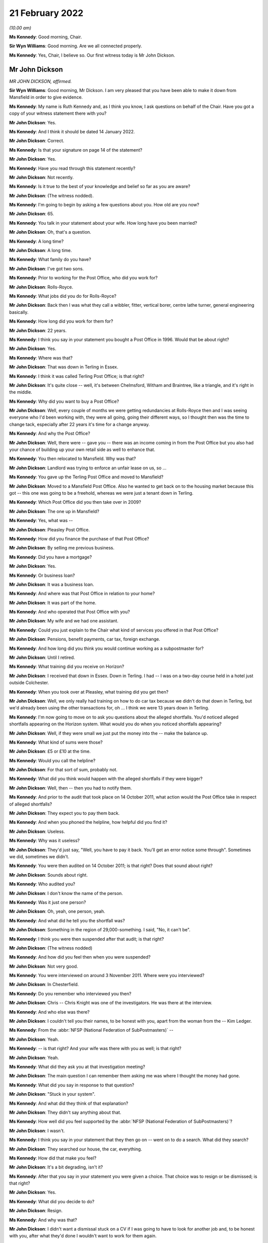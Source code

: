 21 February 2022
================

*(10.00 am)*

**Ms Kennedy**: Good morning, Chair.

**Sir Wyn Williams**: Good morning.  Are we all connected properly.

**Ms Kennedy**: Yes, Chair, I believe so.  Our first witness today is Mr John Dickson.

Mr John Dickson
---------------

*MR JOHN DICKSON, affirmed.*

**Sir Wyn Williams**: Good morning, Mr Dickson.  I am very pleased that you have been able to make it down from Mansfield in order to give evidence.

**Ms Kennedy**: My name is Ruth Kennedy and, as I think you know, I ask questions on behalf of the Chair.  Have you got a copy of your witness statement there with you?

**Mr John Dickson**: Yes.

**Ms Kennedy**: And I think it should be dated 14 January 2022.

**Mr John Dickson**: Correct.

**Ms Kennedy**: Is that your signature on page 14 of the statement?

**Mr John Dickson**: Yes.

**Ms Kennedy**: Have you read through this statement recently?

**Mr John Dickson**: Not recently.

**Ms Kennedy**: Is it true to the best of your knowledge and belief so far as you are aware?

**Mr John Dickson**: (The witness nodded).

**Ms Kennedy**: I'm going to begin by asking a few questions about you.  How old are you now?

**Mr John Dickson**: 65.

**Ms Kennedy**: You talk in your statement about your wife.  How long have you been married?

**Mr John Dickson**: Oh, that's a question.

**Ms Kennedy**: A long time?

**Mr John Dickson**: A long time.

**Ms Kennedy**: What family do you have?

**Mr John Dickson**: I've got two sons.

**Ms Kennedy**: Prior to working for the Post Office, who did you work for?

**Mr John Dickson**: Rolls-Royce.

**Ms Kennedy**: What jobs did you do for Rolls-Royce?

**Mr John Dickson**: Back then I was what they call a wibbler, fitter, vertical borer, centre lathe turner, general engineering basically.

**Ms Kennedy**: How long did you work for them for?

**Mr John Dickson**: 22 years.

**Ms Kennedy**: I think you say in your statement you bought a Post Office in 1996.  Would that be about right?

**Mr John Dickson**: Yes.

**Ms Kennedy**: Where was that?

**Mr John Dickson**: That was down in Terling in Essex.

**Ms Kennedy**: I think it was called Terling Post Office; is that right?

**Mr John Dickson**: It's quite close -- well, it's between Chelmsford, Witham and Braintree, like a triangle, and it's right in the middle.

**Ms Kennedy**: Why did you want to buy a Post Office?

**Mr John Dickson**: Well, every couple of months we were getting redundancies at Rolls-Royce then and I was seeing everyone who I'd been working with, they were all going, going their different ways, so I thought then was the time to change tack, especially after 22 years it's time for a change anyway.

**Ms Kennedy**: And why the Post Office?

**Mr John Dickson**: Well, there were -- gave you -- there was an income coming in from the Post Office but you also had your chance of building up your own retail side as well to enhance that.

**Ms Kennedy**: You then relocated to Mansfield.  Why was that?

**Mr John Dickson**: Landlord was trying to enforce an unfair lease on us, so ...

**Ms Kennedy**: You gave up the Terling Post Office and moved to Mansfield?

**Mr John Dickson**: Moved to a Mansfield Post Office.  Also he wanted to get back on to the housing market because this got -- this one was going to be a freehold, whereas we were just a tenant down in Terling.

**Ms Kennedy**: Which Post Office did you then take over in 2009?

**Mr John Dickson**: The one up in Mansfield?

**Ms Kennedy**: Yes, what was --

**Mr John Dickson**: Pleasley Post Office.

**Ms Kennedy**: How did you finance the purchase of that Post Office?

**Mr John Dickson**: By selling me previous business.

**Ms Kennedy**: Did you have a mortgage?

**Mr John Dickson**: Yes.

**Ms Kennedy**: Or business loan?

**Mr John Dickson**: It was a business loan.

**Ms Kennedy**: And where was that Post Office in relation to your home?

**Mr John Dickson**: It was part of the home.

**Ms Kennedy**: And who operated that Post Office with you?

**Mr John Dickson**: My wife and we had one assistant.

**Ms Kennedy**: Could you just explain to the Chair what kind of services you offered in that Post Office?

**Mr John Dickson**: Pensions, benefit payments, car tax, foreign exchange.

**Ms Kennedy**: And how long did you think you would continue working as a subpostmaster for?

**Mr John Dickson**: Until I retired.

**Ms Kennedy**: What training did you receive on Horizon?

**Mr John Dickson**: I received that down in Essex.  Down in Terling. I had -- I was on a two-day course held in a hotel just outside Colchester.

**Ms Kennedy**: When you took over at Pleasley, what training did you get then?

**Mr John Dickson**: Well, we only really had training on how to do car tax because we didn't do that down in Terling, but we'd already been using the other transactions for, oh ... I think we were 13 years down in Terling.

**Ms Kennedy**: I'm now going to move on to ask you questions about the alleged shortfalls.  You'd noticed alleged shortfalls appearing on the Horizon system.  What would you do when you noticed shortfalls appearing?

**Mr John Dickson**: Well, if they were small we just put the money into the -- make the balance up.

**Ms Kennedy**: What kind of sums were those?

**Mr John Dickson**: £5 or £10 at the time.

**Ms Kennedy**: Would you call the helpline?

**Mr John Dickson**: For that sort of sum, probably not.

**Ms Kennedy**: What did you think would happen with the alleged shortfalls if they were bigger?

**Mr John Dickson**: Well, then -- then you had to notify them.

**Ms Kennedy**: And prior to the audit that took place on 14 October 2011, what action would the Post Office take in respect of alleged shortfalls?

**Mr John Dickson**: They expect you to pay them back.

**Ms Kennedy**: And when you phoned the helpline, how helpful did you find it?

**Mr John Dickson**: Useless.

**Ms Kennedy**: Why was it useless?

**Mr John Dickson**: They'd just say, "Well, you have to pay it back. You'll get an error notice some through".  Sometimes we did, sometimes we didn't.

**Ms Kennedy**: You were then audited on 14 October 2011; is that right?  Does that sound about right?

**Mr John Dickson**: Sounds about right.

**Ms Kennedy**: Who audited you?

**Mr John Dickson**: I don't know the name of the person.

**Ms Kennedy**: Was it just one person?

**Mr John Dickson**: Oh, yeah, one person, yeah.

**Ms Kennedy**: And what did he tell you the shortfall was?

**Mr John Dickson**: Something in the region of 29,000-something.  I said, "No, it can't be".

**Ms Kennedy**: I think you were then suspended after that audit; is that right?

**Mr John Dickson**: (The witness nodded)

**Ms Kennedy**: And how did you feel then when you were suspended?

**Mr John Dickson**: Not very good.

**Ms Kennedy**: You were interviewed on around 3 November 2011.  Where were you interviewed?

**Mr John Dickson**: In Chesterfield.

**Ms Kennedy**: Do you remember who interviewed you then?

**Mr John Dickson**: Chris -- Chris Knight was one of the investigators. He was there at the interview.

**Ms Kennedy**: And who else was there?

**Mr John Dickson**: I couldn't tell you their names, to be honest with you, apart from the woman from the -- Kim Ledger.

**Ms Kennedy**: From the :abbr:`NFSP (National Federation of SubPostmasters)` --

**Mr John Dickson**: Yeah.

**Ms Kennedy**: -- is that right?  And your wife was there with you as well; is that right?

**Mr John Dickson**: Yeah.

**Ms Kennedy**: What did they ask you at that investigation meeting?

**Mr John Dickson**: The main question I can remember them asking me was where I thought the money had gone.

**Ms Kennedy**: What did you say in response to that question?

**Mr John Dickson**: "Stuck in your system".

**Ms Kennedy**: And what did they think of that explanation?

**Mr John Dickson**: They didn't say anything about that.

**Ms Kennedy**: How well did you feel supported by the :abbr:`NFSP (National Federation of SubPostmasters)`?

**Mr John Dickson**: I wasn't.

**Ms Kennedy**: I think you say in your statement that they then go on -- went on to do a search.  What did they search?

**Mr John Dickson**: They searched our house, the car, everything.

**Ms Kennedy**: How did that make you feel?

**Mr John Dickson**: It's a bit degrading, isn't it?

**Ms Kennedy**: After that you say in your statement you were given a choice.  That choice was to resign or be dismissed; is that right?

**Mr John Dickson**: Yes.

**Ms Kennedy**: What did you decide to do?

**Mr John Dickson**: Resign.

**Ms Kennedy**: And why was that?

**Mr John Dickson**: I didn't want a dismissal stuck on a CV if I was going to have to look for another job and, to be honest with you, after what they'd done I wouldn't want to work for them again.

**Ms Kennedy**: You then received a summons in I think --

**Sir Wyn Williams**: Ms Kennedy, before we go on to the summons, can I just ask one question about the interview, please.

In your statement, Mr Dickson, if you want to look at paragraph 21 just for a point of reference, you introduce that paragraph by saying:

"I was then interviewed with my wife."

And what I wanted to get from you is whether she was simply present at your interview or whether she was also interviewed.

**Mr John Dickson**: My wife was also interviewed.

**Sir Wyn Williams**: Fine.  Thank you.  That's it.  Thanks very much.  Carry on, Ms Kennedy.

**Ms Kennedy**: Thank you.  So turning to the summons that you received in around March 2012, who was charged?

**Mr John Dickson**: I was -- I was charged.

**Ms Kennedy**: And I think also you --

**Mr John Dickson**: My wife was also charged as well.

**Ms Kennedy**: And what did you later find out about the charge against your wife?

**Mr John Dickson**: It shouldn't -- it should never have happened.

**Ms Kennedy**: Why was that?

**Mr John Dickson**: She hasn't signed anything for the Post Office.

**Ms Kennedy**: Why did you think the charges were brought against your wife?

**Mr John Dickson**: Because they -- they obviously knew we were a partnership, but only one -- it's only ever one subpostmaster in a branch, and that was me.

**Ms Kennedy**: What did you plead eventually?

**Mr John Dickson**: Guilty.

**Ms Kennedy**: And why did you plead guilty?

**Mr John Dickson**: Because I was offered a choice of -- I asked the barrister if you keep my wife out of it, I will plead guilty.  Otherwise, if I'd have known she shouldn't have been in there in the first place, I would never have pleaded guilty.

**Ms Kennedy**: I think you were then sentenced on 26 July 2012.  What sentence did you receive?  Do you remember?  I think you say in your statement it was an eight-month sentence suspended for two years?

**Mr John Dickson**: Suspended for two years and 180 hours community service.

**Ms Kennedy**: And you were also told you had to repay the money to the Post Office; is that right?

**Mr John Dickson**: Yes.

**Ms Kennedy**: The Post Office took a confiscation order on 12 October 2012.  What were you ordered to repay per week?  I think in your statement you say initially £15 and then £100 a week.

**Mr John Dickson**: Yeah, £15 initially and then the magistrate thought that that wasn't enough and she pushed it up to £100 a month.

**Ms Kennedy**: And what impact --

**Mr John Dickson**: No, it wasn't a month, was it?  It was a week.

**Ms Kennedy**: And what impact did that have on you and your wife?

**Mr John Dickson**: Well, if wasn't for the fact that I was working away at the time it's -- if I hadn't have been working away we'd have been out -- out on the street, finished.

**Ms Kennedy**: And your conviction was overturned by the Court of Appeal last year; is that right?

**Mr John Dickson**: Yes.

**Ms Kennedy**: I'm now going to ask some questions about the impact that all of this has had on you and your family. I believe you say in your statement that a charge was placed on your family home.

**Mr John Dickson**: Yeah.

**Ms Kennedy**: Is that right?

**Mr John Dickson**: Yeah.

**Ms Kennedy**: And what were the consequences of that for you and your wife?

**Mr John Dickson**: Well, if we were to have sold -- sold the property we'd have been left with nothing to try and find somewhere else to live.  So basically -- well, in my view -- in my opinion, we were held prisoner there.

**Ms Kennedy**: You stayed in that home?

**Mr John Dickson**: Yeah.

**Ms Kennedy**: What happened to the -- you mentioned before that the Post Office was part of your home.  What happened to that?

**Mr John Dickson**: That's now just an empty shop, empty premises.

**Ms Kennedy**: And what's happened to that charge?

**Mr John Dickson**: I believe it was withdrawn but I don't remember it actually happening.

**Ms Kennedy**: Just turning then, I'm going to --

**Sir Wyn Williams**: Sorry to interrupt again, but I'm not quite sure what you mean by that, Mr Dickson, and I don't want there to be any misunderstanding.  Are we talking about the charge in the criminal proceedings or are we talking about a charge on your home?

**Mr John Dickson**: The charge on the property.

**Sir Wyn Williams**: Yes.  And does that actually exist at the moment, as far as you know?

**Mr John Dickson**: As far as I'm aware, no, it doesn't.

**Sir Wyn Williams**: Right.

**Mr John Dickson**: I believe it's been lifted now.

**Sir Wyn Williams**: Yes, I've got it now.  Thank you.

**Ms Kennedy**: How much money do you think that you paid the Post Office to make good the alleged shortfalls?

**Mr John Dickson**: Off the top of my head, I don't know.

**Ms Kennedy**: What were the financial consequences of your conviction?

**Mr John Dickson**: Well, we were left with no income.

**Ms Kennedy**: What happened to your mortgage, for example?

**Mr John Dickson**: NatWest bank were very good.  They froze it straight away.

**Ms Kennedy**: And you mentioned jobs a moment ago.  Could you explain what jobs you got after your time as a subpostmaster?

**Mr John Dickson**: After?

**Ms Kennedy**: Yes.

**Mr John Dickson**: I got some relief work from companies like TM Steels in Chesterfield doing vertical boring with the relief work.  Yeah, that was basically TM Steels.  Then I went to Baker Blowers in Sheffield.  I was doing vertical boring there.

**Ms Kennedy**: And what was the salary like for those jobs in comparison to what you were earning with the Post Office?

**Mr John Dickson**: They were -- they were weekly paid, so as far as an hourly rate goes back, back then it was about £10/£11 an hour.

**Ms Kennedy**: What about your Rolls-Royce pension?  I think you mention in your statement you drew that down early.

**Mr John Dickson**: Yes, that was to try and pay back some of the shortfall.

**Ms Kennedy**: And how much would you say roughly that would have amounted to?

**Mr John Dickson**: With the Rolls-Royce pension?

**Ms Kennedy**: Yes.

**Mr John Dickson**: The lump sum I got I paid straight back into the Post Office.  I think it was £2,000.

**Ms Kennedy**: When did you intend to draw down that pension?

**Mr John Dickson**: Not until I retired.

**Ms Kennedy**: What impact did all of this have on your reputation in the community?

Please let me know if you'd like a moment.

**Mr John Dickson**: No, I'll be all right.

**Ms Kennedy**: Take your time.

**Mr John Dickson**: Quite a lot of the community were quite supportive because they knew what we were like but there were a few that were nasty.

**Ms Kennedy**: And when you say nasty, what do you mean by that?

**Mr John Dickson**: Well, my wife was shouted at from across the street by one person who liked to advertise the fact she was a thief.  It's not nice.

**Ms Kennedy**: What impact did that have on your marriage?

**Mr John Dickson**: We've always been strong.

**Ms Kennedy**: What about --

**Mr John Dickson**: We support each other.

**Ms Kennedy**: What about your health?  What impact has this had on your mental health?

**Mr John Dickson**: I didn't think any but apparently it has.

**Ms Kennedy**: Why do you say that?

**Mr John Dickson**: Well, it's something -- all this I've tried to block out, don't want to remember it.

**Ms Kennedy**: We've spoken about your wife.  What about the rest of your family?  How have they been affected by this?

**Mr John Dickson**: Ian doesn't go out in the village anymore.  Scott got away really quite lightly because his school was over the other side, so -- over the other side of Mansfield -- so they didn't really know what was going on with us.

**Ms Kennedy**: And when you say one of your sons didn't go out in the village, was that because of what people were saying?

**Mr John Dickson**: He was probably ashamed, like everyone else.

**Ms Kennedy**: What would you like from the Post Office now?

**Mr John Dickson**: Some accountability, someone to take responsibility for what's happened.

**Ms Kennedy**: Is there anything else you'd like to say to the Chair?

**Mr John Dickson**: No, I don't think so.

**Ms Kennedy**: I'm just going to turn to the Chair now to see if he has any questions.

Chair, do you have any questions?  I think you're on mute.

**Sir Wyn Williams**: No, thank you very much.  I've asked the questions that I wanted to, so it just remains, Mr Dickson, for me to thank you for coming to tell me the effect all these things have had upon you, and I'm very grateful for you having the courage to do it. Thank you.

**Ms Kennedy**: Thank you.  Chair, our next two witnesses are remote.  I propose that we take a ten-minute break now to get that set up.

**Sir Wyn Williams**: Yes, of course.

**Ms Kennedy**: We'll resume at 25 to.

**Sir Wyn Williams**: Yes, that's fine, Ms Kennedy.

*(10.21 am)*

*(A short break)*

*(10.35 am)*

**Ms Kennedy**: Good morning.  Chair, our next witness is Mrs Pauline Thomson.

**Sir Wyn Williams**: Mrs Thomson, and I have already introduced ourselves to each other, so we're okay. Thanks.

**Ms Kennedy**: Very good.

Mrs Pauline Thomson
-------------------

*MRS PAULINE THOMSON (affirmed).*

**Ms Kennedy**: Thank you.  As I think you know, my name is Ruth Kennedy and I ask questions on behalf of the Chair.  Have you got a copy of your witness statement there?

**Mrs Pauline Thomson**: I have, yes.

**Ms Kennedy**: It should be dated 12 January 2022; is that right?

**Mrs Pauline Thomson**: Yes, it is, yes.

**Ms Kennedy**: If you turn to page 13, is that your signature there?

**Mrs Pauline Thomson**: Yes, it is.

**Ms Kennedy**: Have you read through this statement recently?

**Mrs Pauline Thomson**: I read through it quickly this morning.

**Ms Kennedy**: Is it true to the best of your knowledge and belief?

**Mrs Pauline Thomson**: It is indeed, yes.

**Ms Kennedy**: I'm going to start by asking a few introductory questions about you.  Could you tell the Chair how old are you now?

**Mrs Pauline Thomson**: I'm 72 now.

**Ms Kennedy**: And I believe you have children.  How many children do you have?

**Mrs Pauline Thomson**: I have two children, a son who's 45 and lives in Sydney, and a daughter who's -- well, I better get her age right, 42 and lives in Oxford.

**Ms Kennedy**: And you were married for many years; is that right?

**Mrs Pauline Thomson**: We were married for 48 years in September but sadly my husband passed away the end of October.

**Ms Kennedy**: I'm now going to ask you some questions about your work with the Post Office.

When did you first start working for a Post Office?

**Mrs Pauline Thomson**: Oh, when I was about -- probably about 26/27.  I've always worked in sub-post offices.  Whenever we finished up living with my husband's job, I usually managed to finish up working in the village sub-post offices.

**Ms Kennedy**: You just mentioned your husband's job, what was his job then?

**Mrs Pauline Thomson**: He was a sales and marketing director for (unclear), which is a French company.

**Ms Kennedy**: And I think you said a moment ago you moved around a lot and that's how you would get job since various different post offices as you moved with his job.

**Mrs Pauline Thomson**: Yes, we did.  The only place I didn't work in a Post Office was France.  We lived in France for six years.

**Ms Kennedy**: And you say in your witness statement you became subpostmistress of Matfield branch in September 2004; is that right?

**Mrs Pauline Thomson**: I did, yes.

**Ms Kennedy**: And what position or where were you working immediately before that; do you remember?

**Mrs Pauline Thomson**: Yes.  Before that, we lived in Berkshire in a village called Spencers Wood and I started working in the sub-post office there part-time.  And then the owners wanted to retire, so they suggested that my husband and I move into the Post Office and I run it -- well, we didn't pay any rent, so that was my salary, and they moved down to Bournemouth.  So I was kind of -- I wasn't -- I was running it for them.

**Ms Kennedy**: You were the manager of that branch?

**Mrs Pauline Thomson**: I was, yes.

**Ms Kennedy**: And why did you want to be a subpostmistress after that?

**Mrs Pauline Thomson**: Well, I felt that the opportunity -- I saw this opportunity, I think it was in The SubPostmaster's magazine and it was for a position of being an actual subpostmistress and just buying into the actual business, and I thought, well, I'd really quite like to do all the hard work and get the benefit for myself, you know, instead of for somebody else really.

**Ms Kennedy**: How did you feel about working for the Post Office at that time?

**Mrs Pauline Thomson**: Well, I still thoroughly enjoyed working for the Post Office.  I always -- I always had done.  You know, I enjoyed -- I enjoyed whichever sub-post office I was working in.  I enjoyed it, I enjoy meeting people.  So, yes, it just -- it just really suited me.

**Ms Kennedy**: When you were working for the Post Office, what training did you receive on the Horizon system?

**Mrs Pauline Thomson**: On the Horizon system I was in Spencers Wood at that time, so the owner I think she got a full day's training and my husband and I got half day each.  We had to split it.  We went to a hotel for the day's training, and Barry went for the morning and I went for the afternoon.  So half a day really.

**Ms Kennedy**: And what about when you became subpostmistress of the Matfield branch?

**Mrs Pauline Thomson**: No, I didn't have any more training.

**Ms Kennedy**: I'm now going to ask you some questions about the alleged shortfalls that showed up on the system. I think you mention in your statement that between 2004 and 2007 you noticed some shortfalls appearing on the system; is that right?

**Mrs Pauline Thomson**: It is, yes.

**Ms Kennedy**: Can you just describe to the Chair what you did when you noticed those shortfalls?

**Mrs Pauline Thomson**: Well, I tried to make most of them up when I could but it was -- it got to the stage that it was like looking at some other Post Office's screen.  It just -- it just did not make sense because -- I mean, it was a small sub-post office in a village and it was telling me that I should have at the time -- just before the auditors came, it was telling me there should be £34,000 in cash.  Well, that's -- that's just not possible.

**Ms Kennedy**: Initially --

**Mrs Pauline Thomson**: A sub-post office would never have that.

**Ms Kennedy**: Initially you said you were making up these shortfalls.  What kind of sums were they initially, these shortfalls?

**Mrs Pauline Thomson**: Well, to start with they were, you know, maybe 100 -- just over 100, which, you know, I just put in out of the shop side.  But after that it got really big. I phoned the helpline but I didn't get much help from them at all.  And then I just, you know, literally kind of shut off from it, you know, left it and went home.  I never told my husband anything about this because I wanted just to leave it in the Post Office and forget about it sort of thing.

**Ms Kennedy**: You mentioned you didn't find the helpline helpful.

**Mrs Pauline Thomson**: No.

**Ms Kennedy**: Why was that?

**Mrs Pauline Thomson**: Well, they just -- the original postmistress had agreed that she would cover me for any holidays, et cetera, which I didn't take anyway, but for my daughter's wedding she took it over for me.  And it's a bit complicated but she'd rem'd out some cheques, which were £6,000, but she hadn't completed it and it finished up trebling itself, and I phoned the helpline to get some help, but whoever should have helped me was on holiday and it just turned in -- so even when the auditors arrived that discrepancy was still showing, so that was all part of it as well.

**Ms Kennedy**: So this was in -- I think you mention in your statement it was June 2008 that you went away for your daughter's wedding --

**Mrs Pauline Thomson**: Yes.

**Ms Kennedy**: -- which is what you just mentioned?

**Mrs Pauline Thomson**: Yes, I did.

**Ms Kennedy**: And I think what you've said is that when you got back you saw a bigger shortfall which you then tried to fix --

**Mrs Pauline Thomson**: Yes.

**Ms Kennedy**: -- by calling the helpline.

**Mrs Pauline Thomson**: Yes, I did.

**Ms Kennedy**: And so by September 2008, what shortfalls or what range of sums were being shown on the system as a shortfall in September 2008?

**Mrs Pauline Thomson**: It finished up at 34,000 -- 34,300 and something.

**Ms Kennedy**: And you just mentioned as well that you were audited. I think you say in your statement you were audited on 23 September 2008; is that about right?

**Mrs Pauline Thomson**: Yes, that's about right.

**Ms Kennedy**: And can you describe for the Chair how you felt --

**Mrs Pauline Thomson**: No, no, I'm sorry, it was earlier than that, it was about 11 September.

**Ms Kennedy**: Okay.  Can you describe to the Chair how you felt when the auditors arrived?

**Mrs Pauline Thomson**: Well, I walked down as usual with our dog to open up and I saw two men standing outside the Post Office and I thought auditors, and I was actually quite relieved because I thought, well, maybe at last there will be help -- they will be able to help get to the bottom of it.  And as soon I opened up I told them that the figure on the screen would not match the figure in the safe.  I mean, I told them straight away that it wouldn't match up.

**Ms Kennedy**: How many of them were there?

**Mrs Pauline Thomson**: There were two of them.  They then gave me a sheet of paper and asked me to write down why the cash wouldn't match up, which I didn't write anything because I hadn't a clue.  I then phoned my husband, who hadn't known anything about this, told him auditors had turned up, so he came down and got the dog and then they carried on with their audit.

And then in the afternoon, probably about 3 o'clock, two more men arrived, which were the Post Office investigators.

**Ms Kennedy**: And how do you feel you were -- just focusing first on the two auditors, how do you feel you were treated by them?

**Mrs Pauline Thomson**: They were -- they were -- they were all right.  No, they definitely -- they were all right.  One of them it was his first audit.  He hadn't done an audit before.  No, they -- they -- they were -- they were -- they were quite nice.  It changed when the investigators arrived.

**Ms Kennedy**: What were the two investigators like?  How were you treated by them?

**Mrs Pauline Thomson**: One wouldn't talk to me at all.  The other one kind of made jokes.  The owner of the -- the Post Office was set inside a tearoom attached to a house, so it was -- you know, it was quite a unique set-up, and the owner of the whole property had an Aston Martin, which was parked outside, so one of the -- one of the investigators joked was that what I'd spent the money on.  He seemed to think he was being quite funny.

**Ms Kennedy**: What did you think of that remark?

**Mrs Pauline Thomson**: I didn't think much of it at all.  But he was obviously -- you know, he was the -- he was the one that was kind of the -- you know, the nice jokey one sort of thing and the other one just wouldn't talk to me at all.

**Ms Kennedy**: I think then you say they went away, and who did they return with?

**Mrs Pauline Thomson**: They -- I just noticed they suddenly -- they just suddenly disappeared.  I was -- I had a small shop in front of the Post Office, so I was selling newspapers, so I was getting the returns ready and I realised that they weren't there, and I asked the auditors where they were, and they said, "Well, they've just gone" -- or one of them said, "They've just gone to get some more -- some paperwork".  And I carried on and then ... sorry, five minutes later a police car pulled up in front of the Post Office.

Now, the Post Office is in the middle of the village opposite the butcher's, which is the only other shop in the village, and the investigators' car was behind that and then -- oh, sorry, the two policemen came in and the one investigator that wouldn't talk to me at all immediately said, "Charge her with theft".  No explanation, nothing just straight away "Charge, her with the theft".

So I was charged with theft, put in the back of the police car, taken down to -- I didn't know where I was going actually.  I was down to Tonbridge police station, had my DNA taken and fingerprints, put in a cell, and I was told by the police that -- actually they were very nice -- that they were getting a search warrant for the house, and they asked did my husband have any health problems, you know, in other words two policemen turning up at the door, and I said, no, but he had lost his only brother a few weeks earlier and his funeral was the Wednesday after I'd had the audit.

So they went to the house and then came back and then I was brought out the cell and then I was interviewed for I think it was well over an hour by the two investigators.

**Ms Kennedy**: How long were you held in a cell for?

**Mrs Pauline Thomson**: Oh, it must -- I don't know because my watch and everything was taken from me.  I would say it was probably a good hour -- well, it felt a lot longer but I think it was about -- I think it was an hour. I think they came back -- I think the interview with them started at about 7.00, if I remember rightly, so it must have been well over an hour.

**Ms Kennedy**: And how did you feel about all of this at the time?

**Mrs Pauline Thomson**: Absolutely awful.  I just went blank.  I just kind of froze.  There was a very noisy neighbour in the other cell who did an awful lot of swearing.  I just -- I just literally blanked it, to be honest.  I just sat there and just blanked it.

**Ms Kennedy**: I think that day you were also suspended; is that right?

**Mrs Pauline Thomson**: I was, yes.  They said I was suspended.  Well, they suspended me.  They interviewed me.  I didn't get -- I didn't get -- I had to get a taxi home.  I didn't get home until after 9 o'clock.  They must -- they just went on and on at me, you know, "We know you've got debts", which we had because my husband had been made redundant from a very well paid job, so we did have debts, but they were all being dealt with, and they just kept going on.  The jokey one said they liked -- he liked my dog and all the rest of it, and they just kept going on, "Did you take the money?" And I thankfully just kept saying, "No".  And then the interview was over.  I was told by the investigators to return to the police station in ten days' time.

I then got a taxi home and the keys of the safe and the Post Office were taken by them, so I couldn't get in behind the Post Office, I just had the front of the small shop that I had.  And the -- yes, and then the following day I got a phone call saying I'd been suspended altogether.  And then when my -- I then got a lawyer involved and then, when the lawyer phoned the police station to find out exactly what day I had to return, they said I didn't have to go back at all, they knew nothing about it.  And when my lawyer phoned the Post Office, one of the investigators had been sent on long-term garden leave or something and nobody had been handed my case, so they didn't really know anything about it.  So it had to all start again.

**Ms Kennedy**: You mentioned -- sorry, you mentioned that your husband didn't know anything about the alleged shortfalls before that day?

**Mrs Pauline Thomson**: Yes.

**Ms Kennedy**: How did he feel about it or how was he when he found out about all of this?

**Mrs Pauline Thomson**: It was just -- it was -- it was shock.  We both were. You know, he felt I should have told him but I said I just wanted to leave it behind, you know, I wanted to come home and just act normally.  I didn't want -- you know, I didn't want him to be as worried as I was because I didn't -- I didn't have an explanation. I didn't tell -- after it happened I didn't tell our son or daughter, I didn't tell my sisters for nearly -- well, for nearly two years.  You know, I was too ashamed.  What do you say?  And I was told that it was only me, there was no -- nobody else had had any problems.

**Ms Kennedy**: I think almost a month later you were interviewed at Maidstone mail centre; is that right?

**Mrs Pauline Thomson**: I was, yes.

**Ms Kennedy**: Can you describe for the Chair what happened at that interview.

**Mrs Pauline Thomson**: Well, basically I had to go over everything again and they asked a whole lot of more questions, et cetera, and then at the end he said, "Well, I can't find -- you know, I can't find anything to say that, you know, this hasn't happened", so everything, you know, went ahead after that.

**Ms Kennedy**: And I think you say in your statement it was on the day you returned from your husband's brother's funeral that you found the summons charging you with theft; is that right?

**Mrs Pauline Thomson**: It was, yes.  Yes, the audit was on the Friday, Russell's funeral was on the Wednesday.  We had to go to Nottingham and just pretend to all the family that everything was fine.  And then when we came back that was what I came back to.

**Ms Kennedy**: And you say in your statement that you were initially just charged with theft.  There were no false accounting charges initially; is that right?

**Mrs Pauline Thomson**: There wasn't, no.  He was insistent I was charged with theft, to which I pleaded not guilty.

**Ms Kennedy**: And then you say in your statement there was a plea deal and you say you pled guilty to three counts of false accounting; is that right?

**Mrs Pauline Thomson**: Yes, I had two appearances at the Magistrates' Court because I pleaded not guilty to theft, I was sent to Maidstone Crown Court, and I think it was on -- either the second or the third appearance that the Post Office barrister approached my barrister and said that they would -- well, drop the theft charge, but I think the technical is put aside the theft charge if I pleaded guilty to false accounting, which I did because I thought that was a lesser charge and, you know, there was less chance of me going to prison.

**Ms Kennedy**: What did the local community do for you before your sentencing hearing?

**Mrs Pauline Thomson**: Most of them were very -- you know, were very supportive.  They came in and asked what they could do.  A lot of them wrote letters on my behalf.  A few of them I was completely cut off from.  One crossed the road to avoid having to talk to me.  I had to stop walking my dog down the local woods because there was quite a large travelling community down there and I got such a lot of abuse from them, so I had to stop going down there.

But I had to sell the local newspaper with my face all over the front page.  So, yes, on the whole people were -- people were supportive because it's a small village, you know.  I got to know everybody and all the rest of it, and I felt awful that the Post Office was closed and I felt it was my fault, although I knew I hadn't taken the money.

**Ms Kennedy**: When you went to your sentencing hearing, what did you bring to court with you?

**Mrs Pauline Thomson**: My lawyer, told me to pack a bag.  Our daughter at that time was pregnant with our first grandchild, which I couldn't enjoy the pregnancy because I was just convinced she would finish up with me in jail. And the day I was sentenced she gave -- she was in labour and gave birth to our granddaughter.  I felt that was taken away from me because I just couldn't enjoy her pregnancy, so -- but, yes, sorry, what was -- have I -- have I strayed here?  I can't -- what was your original question?

**Ms Kennedy**: No, no.  My next question is, what were you sentenced to?  Do you remember your sentence?

**Mrs Pauline Thomson**: Yes, I was sentenced to 180 hours of unpaid work. I was allotted a probation officer.  I had two meetings.  I had to go to the probation office, which was in Tonbridge, and there I had to attend there twice.  I had to sit in a room full of other young -- well, not other young people but a lot of young people while we watched a video of how to climb a ladder safely.  I was eventually given my 180 hours down in the next village, which is almost a small town in one of the charity shops.

**Ms Kennedy**: What did the judge say to you at your sentencing hearing?

**Mrs Pauline Thomson**: The judge was very kind.  He summed it up by saying that he realised I was in a dark place and finished by saying to, "Go and enjoy your first grandchild".

**Ms Kennedy**: How did you feel that day?

**Mrs Pauline Thomson**: Oh, quite ill actually.  I mean, pack a bag.  What do you pack?  What do you pack?  I was just -- and I was worried about the effect it was having on my husband, yes, yeah, it was -- it was not a good time.

**Ms Kennedy**: I'm now going to ask you some questions about the impact that this has had on you.  Turning, first, to the financial impact, what financial impact did all of this have on you?

**Mrs Pauline Thomson**: Well, a huge deal because I was the only one earning. We finished up we were renting privately a bungalow in the village from a doctor and eventually we had to be evicted because we just couldn't pay the full rent. We had to claim housing benefit, which we've never, ever claimed before and, yes, it had a huge impact on us.

**Ms Kennedy**: What employment were you able to get subsequently after your conviction?

**Mrs Pauline Thomson**: I didn't have any proper employment.  One of my ex-customers was going back to work three days a week and she knew I was really good with dogs, so she asked would I look after her dog for her.  And then kind of just by word of mouth with different friends, et cetera, so I finished up walking dogs.

**Ms Kennedy**: And how are you now financially?

**Mrs Pauline Thomson**: Not -- not great at all, especially since my husband has passed away.  I mean, that is -- that is my sole income.  I help out in the shop, the local shop, which is actually attached to a Post Office.  I hadn't actually -- I introduced myself to the postmistress when I took over because it's two adjoining villages and -- but I'd never met her, and she -- she heard that there was a house coming up in the same -- * [... redacted ...] and she heard that one was coming up for rent, and I came down to look at it and my cousin very kindly paid the deposit and six months' rent for us, so we were able to move in in here, and that's where -- that's where I've been for the last ten years now.

**Ms Kennedy**: What impact did all of this have on your social life?

**Mrs Pauline Thomson**: Didn't have one.  No, I didn't really have one at all.

**Ms Kennedy**: Sorry, just to be clear, you didn't have one afterwards.  What was your social life like before?

**Mrs Pauline Thomson**: Well, we had people round for dinner.  You know, went to people's house for dinner.  We never -- we were never one for, you know, going out to pictures or anything like that, it was, you know, we enjoyed nice food.  That was kind of, you know, most of our entertaining, et cetera.

**Ms Kennedy**: And what about afterwards?

**Mrs Pauline Thomson**: Well, no, because I couldn't really afford anything. Any time I went through to my daughter she always came through to pick me up, you know, because money was very tight.  As I say, just apart from the dogs that was it.  My husband he helped deliver papers in the -- in the village.  That was -- that was what he did to kind of help out.

**Ms Kennedy**: And what impact did this have on your mental health?

**Mrs Pauline Thomson**: Well, a friend made me go -- she found me standing in the shop and -- because I kept -- I did keep the shop side open because that was the only way I had of -- you know, people relied on the newspapers, et cetera. I just sold newspapers, greeting cards and stationery, and she kind of found me in the shop one day and I was just standing there shaking.  So she made me make an appointment with my doctor, which I did, and he put me on antidepressants, which helped a bit.  I'm still on them and I'll probably be on them, I don't know, for the rest of my days, on a lower dose but I still -- still need them.

**Ms Kennedy**: What impact did all of this have on your husband?

**Mrs Pauline Thomson**: It had a big impact.  He was -- he was very strong for me when I needed him at the beginning.  He worried terribly.  He used to take the front door keys and sleep with them under his pillow because he didn't know if I would still be there in the morning, and he just became very, very frightened of authority.  You know, any -- any letters that came through, he would panic.  He finished up in intensive care with heart failure and pneumonia and then for the next five years he was in and out of hospital a lot.  Three times I was told not to expect him to pull through, which meant that I became stronger because I had to be strong for him and that kind of, you know, helped me get through it all.

**Ms Kennedy**: And what about your marriage and the impact all of this had on your relationship with your husband?

**Mrs Pauline Thomson**: It's -- well, it did affect him because, you know, he couldn't understand how it had all happened and everything, and, you know, why hadn't I told him. And, you know, it just was -- money was just such a constant worry the whole time and, yes, so it did have a -- it did have quite an effect.

But then, as I say, he was -- he was just -- he was just in and out of hospital for about five years, bleed in the brain, and then he was in intensive care for six weeks with the sepsis and -- so he was never -- he was never the same.  He was never the same.

**Ms Kennedy**: And what about your children, you have previously mentioned your daughter, did this have an impact on them?

**Mrs Pauline Thomson**: Oh, yes, yes.  I mean, my son -- my son felt helpless because he was in Sydney.  As I say, I didn't tell my daughter but she sensed there was something wrong and just suddenly appeared in the Post Office when it was -- not -- when after this had happened but I was still had the shop and she had got -- they had got married in Menorca.  We didn't -- we didn't pay for anything.  They even paid for our flight and our accommodation because, you know, we didn't have a lot of money behind us at that time, and I didn't realise but she had to prove that they had paid for the wedding and that her parents-in-law had paid for the meal and everything.  She had to prove that as part of -- as part of the case.

So, yes, it did -- it did -- you know, because, I mean, she was pregnant at the time when all this was going on.  So, yes, it did -- and my son felt very angry because there was nothing he could do over in Australia.

**Ms Kennedy**: What would you like from the Post Office now?

**Mrs Pauline Thomson**: Well, I don't -- I don't want an apology because I've had a paste copied not even signed apology.  I really would like somebody to be held responsible. Paula Vennells was in charge when it happened to me. Every letter I got -- and every letter I got arrived on Saturday morning when I could do nothing about it, as far as the lawyer was concerned, until the Monday and I just had to worry about it all weekend.  Every single time, it was a Saturday any, you know, court summons or I got demands for the -- for the outstanding money for up to three years after it had happened asking me how I was going to pay it back, et cetera, et cetera.  And I just, you know -- and, as I say, I was told I was the only one and they knew -- you know, even my barrister had found there was quite a few cases in this area.  He said, "You're not the only one", but I was told that and I believed it.

And I just -- I just feel that nobody's been actually held responsible.  Nobody's held their hands up and said, "We got it wrong".  Everybody's just been moved to one side, given another job or whatever, and, yes, they went on and on and on and prosecuted all these people.  It's just not right.

**Ms Kennedy**: Is there anything else you would like to say to the Chair?

**Mrs Pauline Thomson**: No, I think that's about -- that's about summed it up. But I, as I say, thought I was totally on my own until I got a letter from Alan Bates from the Justice of Subpostmasters two years -- yeah, in 2010, and he'd read about my case somewhere and, you know, offered support, and that was the first time I realised that there were other people out there that were going through the same thing, and he's done such a lot of good work.

I just feel, you know, it's taken -- nobody knew about it until it started being in the press.  You know, the general public didn't -- didn't know about it at all.  They'd no idea, no idea that this was all -- this was all going on, and I just think it's just -- I wouldn't -- it's ruined a lot of people's lives.  I wouldn't let -- I wouldn't give them the satisfaction of saying that it's ruined my life because I'm the person that I am, but it's -- yes, it's just -- it's just been a dreadful, dreadful experience.

**Ms Kennedy**: I'm just going to now turn to the Chair to see if he has any questions.

**Sir Wyn Williams**: No, thank you, Mrs Thomson.  Ms Kennedy has asked all the questions that I wanted asked, so thank you very, very much for coming to give evidence. It's been very nice to meet you.

**Mrs Pauline Thomson**: Thank you.

**Sir Wyn Williams**: I'm glad we had an informal chat at the beginning.

**Mrs Pauline Thomson**: Yes, that was nice.

**Sir Wyn Williams**: So, again, thanks very much.

**Mrs Pauline Thomson**: You're welcome.  Thank you for the opportunity.

**Ms Kennedy**: Chair, our next witness is Mr Timothy Burgess.  He is also appearing remotely so, to enable that to be set up, I would propose we take another 10-minute break and come back at 11.20.

**Sir Wyn Williams**: Yes, that's fine, Ms Kennedy, thanks.

*(11.11 am)*

*(A short break)*

*(11.23 am)*

**Sir Wyn Williams**: It's not very often we have unexplained breaks but there does seem to be a slight delay at the moment.

**Ms Kennedy**: Hello, Chair.  I think we're ready to resume.

**Sir Wyn Williams**: It's all right, I've now got into the habit of having a quick chat with the witness in your absence.  Don't worry about it.

**Ms Kennedy**: Well, then you know that our next witness is Mr Timothy Burgess.

Mr Timothy Burgess
------------------

*MR TIMOTHY BURGESS (affirmed).*

**Ms Kennedy**: As I think you know, my name is Ruth Kennedy and I ask questions on behalf of the Chair.  Have you got a copy of your witness statement there with you?

**Mr Timothy Burgess**: I have, Ruth, yes.

**Ms Kennedy**: It should be dated 14 January 2022; is that right?

**Mr Timothy Burgess**: It is, correct, yes.

**Ms Kennedy**: And if you turn to page 17 of the statement, the last page, is that your signature there?

**Mr Timothy Burgess**: It is, yes.

**Ms Kennedy**: Have you read through this statement recently?

**Mr Timothy Burgess**: Yes, I have.

**Ms Kennedy**: And is it true to the best of your knowledge and belief?

**Mr Timothy Burgess**: It is, yes.

**Ms Kennedy**: I'm going to start by asking a few introductory questions about you.  How old are you now?

**Mr Timothy Burgess**: I'm 53.

**Ms Kennedy**: And who did you start working for when you were 19?

**Mr Timothy Burgess**: I started working for the Royal Air Force.  I joined the Royal Air Force Regiment.

**Ms Kennedy**: You say in your statement that while you were there you met your wife; is that right?

**Mr Timothy Burgess**: That's correct, yeah.

**Ms Kennedy**: How long ago was that?

**Mr Timothy Burgess**: That was 1991 but we sort of didn't start courting until 1992.

**Ms Kennedy**: And how many children do you have?

**Mr Timothy Burgess**: I have two, a girl and a boy.

**Ms Kennedy**: And you mention in your statement that you moved around with the RAF; is that right?

**Mr Timothy Burgess**: I was primarily based at Catterick but we did a lot of detachments, Belize, Cyprus, the Gulf War, first Gulf War, yeah, but I was really based here but we actually did a lot of detachments abroad.

**Ms Kennedy**: And you mention you moved to Manchester at one stage but then you moved back to Catterick; is that right?

**Mr Timothy Burgess**: Yeah, that's right.  Yeah, when I got out of the RAF me and Claire travelled.  We lived on a kibbutz for a while and Claire fell pregnant with our first child, Hannah.  So we had to leave.  We decided to settle in Manchester for a while, but didn't like it over there, she didn't want to bring kids up round there, it was a bit sort of rough in parts.  So we moved back to Catterick area in 1995.

**Ms Kennedy**: Around that time I think you did a degree in engineering; is that right?

**Mr Timothy Burgess**: Yeah, it was HND actually, I couldn't afford to do a degree by the time I started I had two kids under two.  So, yeah, I could only afford to do -- well, I did the HND because it was a year less.  Got work straight away.

**Ms Kennedy**: And what job was that that you did straight afterwards?

**Mr Timothy Burgess**: Site engineer.  The company is primarily based in the dirty water industry, so we did a lot of tunnel shafts, open cut pipe laying, reinforced concrete structures, that kind of thing.

**Ms Kennedy**: Why did you decide to leave that job and become a subpostmaster?

**Mr Timothy Burgess**: Well, Claire had got breast cancer in sort of 2004 and Jake, my son, he's autistic, he's quite severely autistic, and it was just getting more and more difficult for Claire to handle by herself, so we decided it was the best time -- I was working away, you see, I was never at home apart from the weekends and it was tough on Claire, so we decided to sort of have a career change.  Claire, she was asking for NAAFI Financial at the time and she sort of devoted herself to that and I became a postman.

**Ms Kennedy**: How long were you a postman for?

**Mr Timothy Burgess**: About 18 months.  But it suited us, it suited our situation.  I'd be out early or I'd be there to get the kids off the bus from school.  Claire would obviously get them ready in the morning.  So it was quite a good little situation for us work-wise.

**Ms Kennedy**: How did you hear about the Post Office being for sale?

**Mr Timothy Burgess**: Just -- just off chance Claire went in one day just as we were passing for stamps or something and got talking to Judy, the previous incumbent, and she said it had been on the market for about 18 months but they'd had no interest.  And Claire had babysat for Dave and Judy years previously and knew the house and really liked the house, so -- very, very quirky and quite old in parts.  So we sort of decided there and then that we'd try and become the new -- well, me try to become the new subpostmaster.

**Ms Kennedy**: And why did you want to work for the Post Office specifically?

**Mr Timothy Burgess**: Again, it was -- it would have been an ideal situation -- well, it was an ideal situation for us. I didn't opened the doors until 9 o'clock, so again I could get Jake on his bus to take him to his school. I was there.  The bus used to stop outside the Post Office and he'd get escorted and it was just a really good situation, plus we'd had a nice house as well. So it was -- it was just a bit of a win-win kind of thing.

**Ms Kennedy**: You've mentioned the house.  Can you just explain for the Chair where the Post Office was in relation to the house or what the setup was?

**Mr Timothy Burgess**: It was basically the front room of the house.  So you'd walk from the hallway straight into the -- well, unlock the door and you'd be straight into the Post Office straight behind the counter.  The counter was just in front of you just as you walk through the door.

**Ms Kennedy**: And the branch that you bought was the Catterick village branch; is that right?

**Mr Timothy Burgess**: Yes.

**Ms Kennedy**: And it was around June 2006 that you bought that; is that right?

**Mr Timothy Burgess**: Yes.

**Ms Kennedy**: Can you just describe what training you received when you started as subpostmaster?

**Mr Timothy Burgess**: Yeah, I had two weeks at a Crown office in Durham. I think there was about five or six of us.  And, yeah, just basically learning how to use the Horizon.  There was a lot of emphasis on sales, trying to sell like Post Office financial products, as I remember, credit cards and the insurance products.  You'd obviously go through all the various mail transactions that you were likely to come across.  Yeah, yes, just like ten days basically.

**Ms Kennedy**: And what did you think of the training you received? Did you think it was adequate?

**Mr Timothy Burgess**: Not really, no.  It was only when I started actually in the branch that you realised that, you know, there's that many different transactions you could do, and I actually remember one day I didn't know how to do a mail one and Judy, the previous postmistress, lived next door and she said, "If you ever get stuck, come and give us a knock".  And so I did and she didn't know how to do it, and she'd been the postmistress for like 20 years, so it just -- yeah, so I obviously had to ring the helpline and get a bit of help on that.

**Ms Kennedy**: Can you just describe when you started noticing shortfalls on the system?

**Mr Timothy Burgess**: The first day.  The very first day we had I think £130 we were down and I had a trainer with me at the time and he couldn't explain where it had gone, so he just told me to settle that centrally and it would get sorted out later.

**Ms Kennedy**: I think you've mentioned the helpline.  Can you describe your experience of the helpline?

**Mr Timothy Burgess**: Yeah, they weren't very helpful to be quite honest. A lot of the time, you know, you'd be on the phone to them for 20 minutes trying to explain what your problem was and in the end they'd just tell you to settle it centrally, which you'd do, and then like a month later it would come back and greet you on the morning as you logged into your account you'd have a transaction correction, and you'd go in and you owe the Post Office X amount of pounds.

But that seemed to be the answer to quite a few things, and either that or they just didn't know they just didn't know -- they just didn't have the experience to help you.  They didn't know the system well enough.

**Ms Kennedy**: And you mention in your statement that you put money into the Post Office to balance out the alleged shortfalls.  Where did you get that money from?

**Mr Timothy Burgess**: We were running a café at the time, so we'd put little bits in from a café.  We also run a pub in 2000 -- November 2007 to January 2009, and when we left we got money back for the fixtures and fittings, and I think we put about £4,000 in at that particular time.  It was -- that was early 2009 but they just kept escalating from there, it just -- I was always, always, always had a shortfall pretty much most of the time it felt like.

**Ms Kennedy**: And you were audited I think around 1 July 2010; is that right?

**Mr Timothy Burgess**: About round then, yeah.  I think, yeah.  We were going to upgrade to the new Horizon system, and this was the first audit I'd had since -- since I moved in.  So in the first -- in four years I'd not had any audits.

And the lady doing the audit that particular day had been my business development manager, my area manager, a lady called Lesley.  Yeah, she came to do the first audit and found out there was a loss and the days after she -- her and her colleague did a full audit.

**Ms Kennedy**: Was it just one auditor in --

**Mr Timothy Burgess**: It was on the Wednesday, yeah, just to transition me to the new Horizon system, but obviously when it became -- when she became aware there was a shortfall the day after she called in a colleague and the two of them spent the day in the Post Office auditing.

**Ms Kennedy**: I think you mention in your statement that that first night the auditor did something after they left.  What was that?

**Mr Timothy Burgess**: They left the safe open because they were there that late the safe locks itself out after a certain time and they'd not -- they didn't have the handle in the right position so they couldn't lock the safe that night.  But what they did, they changed the alarm code, so I didn't know the alarm code.  But the safe was open all night and there was about £25,000 or something in there.

**Ms Kennedy**: What did changing the alarm code mean?

**Mr Timothy Burgess**: It means I couldn't -- I couldn't go back into the Post Office without the alarm going off.

**Ms Kennedy**: The next day you mentioned they came back, and what shortfall did they tell you there was?

**Mr Timothy Burgess**: About £7,500.

**Ms Kennedy**: At that point I think you say you sought advice from the National Federation of SubPostmasters; is that right?

**Mr Timothy Burgess**: That's correct, yeah.  Yeah, the area rep came to visit.

**Ms Kennedy**: And how -- what did they advise you to do?

**Mr Timothy Burgess**: To resign before -- jump before I was pushed basically, and they also said that they'd try and get someone to run the branch or to run the branch just to -- just to keep it open, but I think when it was put out to tender no-one was interested in it, which I found a bit surprising because it was a busy office.

**Ms Kennedy**: You were then suspended and then resigned shortly afterwards; is that right?

**Mr Timothy Burgess**: Yes.

**Ms Kennedy**: How did you feel at that time?

**Mr Timothy Burgess**: Terrible.  I didn't know why -- why I was having losses so much.  I mean, I don't consider myself to be stupid by any means but I just couldn't explain where all the money was going and I'd be in there until like 8/9 o'clock at night trying to -- you know, going back through that day's paperwork and that day's transactions just to see if you could see, but you never could.  I could never find anything, it would be like, "Oh right, that's where it might have been or that's where it might have gone", just banging your head against a brick wall.  So in the end I just sort of stopped doing that and just buried my heard in the sand a bit and started hiding the losses basically.

**Ms Kennedy**: You were interviewed under caution in November 2010; is that right?

**Mr Timothy Burgess**: That's right, yeah, at Richmond police station, yeah.

**Ms Kennedy**: And what representation did you have with you then?

**Mr Timothy Burgess**: None.  No, it was just me and the two investigators.

**Ms Kennedy**: How did you feel you were treated?

**Mr Timothy Burgess**: I don't know why we had to have the interview at Richmond police station.  I thought that was a bit of a -- like an intimidation sort of tactic.  But other than that, yeah, it was they asked me questions and I sort of answered them.  I wanted the whole thing -- at that time I wanted the whole thing just to be over and in my naiveté I never expected them to then subsequently charge me with theft.

**Ms Kennedy**: After the interview, what happened?

**Mr Timothy Burgess**: The interviewer -- investigators followed me home, they took whatever bit of paperwork that I had, had a look round the house just to make sure there was no obvious signs of theft, I suppose.  I don't know what they were looking for but they had a good look round the house and, like I say, took away what paperwork I had.

**Ms Kennedy**: Then in 2011 the Post Office sought to prosecute you for theft and false accounting; is that right?

**Mr Timothy Burgess**: It was just theft at the time.

**Ms Kennedy**: Was it just theft?  And what did you plead to that?

**Mr Timothy Burgess**: Not guilty.

**Ms Kennedy**: I think you say in your statement that initially you were appearing before the Magistrates' Court but that then changed to the Crown Court; is that right?

**Mr Timothy Burgess**: That's right, yeah.  I went to Northallerton Magistrates and the Post Office were still pressing for a theft charge, so the magistrate there had to pass it up to Crown Court.

**Ms Kennedy**: What did the judge in the Crown Court say about that?

**Mr Timothy Burgess**: He said it should have been settled at Magistrates' Court.  By that time, the Post Office had accepted my false accounting or my -- yeah, I pleaded guilty to false accounting and, yeah, the judge at the Crown Court said this should have been settled at Magistrates'.

**Ms Kennedy**: What were you sentenced to?

**Mr Timothy Burgess**: I did 120 hours community service and I had -- I think I paid £500 court costs.

**Ms Kennedy**: And your conviction was quashed last year; is that right?

**Mr Timothy Burgess**: Yeah, that's correct.

**Ms Kennedy**: I'm now going to ask you some questions about the impact that this has had on you.  I think you've already mentioned you used some money that you were repaid from the lease of a pub; is that right?

**Mr Timothy Burgess**: That's correct.

**Ms Kennedy**: And you also borrowed money from your family; is that right?

**Mr Timothy Burgess**: From my father-in-law.  By the time the case got to Crown Court I'd arranged with the Post Office to pay the £7,500 off at £1,000 a month and my father-in-law was giving me that.  He has a lot of -- well, yeah, he was giving us that.  So by the time it got to Crown Court I think I only had about 1,000/£1,500 left to pay.  So, yeah, that's -- that was the initial sort of borrow off my father-in-law and we've been lending off him ever since.

**Ms Kennedy**: What jobs did you take after yours suspension?

**Mr Timothy Burgess**: Just labouring jobs really, just cash-in-hand work, day here, day there, a couple of days whatever.  We were running the café as well, so -- but it wasn't sort of busy enough at the time, so I needed to work as well, but that was the only sort of work I could see myself getting.

**Ms Kennedy**: And what was the impact on that on your household earnings?

**Mr Timothy Burgess**: Oh, they dropped dramatically.  We went into interest only on the mortgage for -- I think we had two periods of that.  The bank were quite good actually.  That was for six months at a time, so that sort of helped us get back on our feet.  Not back on our feet but it made us -- the mortgage considerably less than it was.

**Ms Kennedy**: You mention in your statement that you were invited for an interview as an area manager of a company.  Do you want to tell the Chair about that?

**Mr Timothy Burgess**: Yes, it was -- basically it was nailed on, it was an informal chat, I'd known the lad who was supposed to be interviewing me from a previous job I'd done.  So, yeah, it was just a chat with him -- him and his boss, sorry, and then basically, like I say, the job was mine.  It was only when I filled in my personal details and declared that I had a false accounting conviction that the offer was withdrawn immediately.

**Ms Kennedy**: How did that feel?

**Mr Timothy Burgess**: Oh, I was gutted.  Absolutely gutted.  Yeah, that would have been -- it would have been ideal.  I mean, it was -- again, I could be based at home for some of the time, so would have sorted out -- it would have been good for our Jake.  But, yeah, it was just, yeah -- and that sort of -- it didn't spiral me into depression but I thought I'm never going to get a meanwhile -- a worthwhile job in the industry again. It put me off.  Put me off applying for other positions.

**Ms Kennedy**: What was the impact on your mortgage of your conviction?

**Mr Timothy Burgess**: We nearly got the house -- yeah, we missed three mortgage payments and were sat at the kitchen table one day and got a knock at the door, and a fella just didn't even speak, just handed me an envelope and it was from the bank saying that we're going to foreclose on the mortgage.  So, yeah, I had that to -- and then obviously I had to get in touch with the bank.  Again, they were quite good, we managed to pay that off with my father-in-law's help.  But, yeah, it was -- it was a bit sort of touch and go for a while whether we'd get to keep the house.

**Ms Kennedy**: How are you now financially?

**Mr Timothy Burgess**: Oh, better off now, yeah, yeah.  Yeah, I'm working for a construction firm just as a labourer but that was regular employment, five days a week, the café's not doing so bad.  So at the moment we're not too bad.

**Ms Kennedy**: And you say in your statement that this has changed you as a person.  Could you just explain what you mean by that?

**Mr Timothy Burgess**: Yeah, I used to be sort outgoing, happy-go-lucky I suppose, you know, always up for a bit of a laugh but just became more and more introverted, didn't like going out.  I had various sort of accusations levelled at me so it just affects your confidence, so in the end, yeah, I just stopped going out.

**Ms Kennedy**: On your life in the community, could you just tell the Chair what press coverage your case received?

**Mr Timothy Burgess**: Yeah, it was in the -- it was in the Northern Echo, it was a half-page spread, "Subpostmaster charged with false accounting" and a picture of me leaving the courthouse.  So no-one was in any doubt.

**Ms Kennedy**: What impact did that have on your reputation in the village?

**Mr Timothy Burgess**: Oh, it ruined it.  It crushed it overnight.  Like I say, Claire's dad had run the pub for 20 years, one of the busiest pubs in the village, so he -- you know he had a lot of goodwill from people.  But, yeah, that obviously with his association with me and, yeah, it just got sort of the tarred overnight.

**Ms Kennedy**: How did people treat you?

**Mr Timothy Burgess**: People ignored me, people crossed the street, you'd say, "Hello" to people and they'd just outright ignore you but like in a hostile sort of -- yeah, just -- yeah, people were hostile.  It killed the village, I had that levelled at me a couple of times.

**Ms Kennedy**: Turning then to your family.  What was the impact of this on your daughter?

**Mr Timothy Burgess**: Sorry.

**Ms Kennedy**: It's okay.  Let me know if you need a moment.

**Mr Timothy Burgess**: Yeah, our relationship deteriorated quite a bit. She'd gone to Ripon Grammar to do her sixth form because she thought -- it's 30 miles away, so she thought that would be far enough away for people not to know about it, but it wasn't.  So as it was, she met someone in the year above who were going to go Liverpool to do their degree once they'd finished sixth form, so Hannah sort of tag along -- tagged along with them.  Obviously that had the effect that she had to start her sixth form again so she was like a year behind.  But -- yeah, so Liverpool that was sort of far enough away for her not to be tainted.

**Ms Kennedy**: And how did that affect your relationship with her?

**Mr Timothy Burgess**: Yeah, it was -- yeah, she didn't like me for a while. Understandable.  She was 15.  Yeah, it was a -- for a few years it was, yeah, it wasn't very good.  Excuse me.

**Ms Kennedy**: What was the impact on your wife?

**Mr Timothy Burgess**: Just the same as -- yeah, just the same as all of us. She was working there -- she had to leave her job, she was working for North Yorkshire County Council as a respite worker at the time taking -- she had like three Down's kids that she used to take out for swimming and McDonald's, that sort of thing.  But she was asked to leave that.  That sort of -- that wasn't good for her.  She really enjoyed it, plus it was another income.  I mean, we'd work -- she'd work in the café -- she'd work in the café until 2.30 and then like go and do this on an afternoon for another three hours.  Like I say, it did -- it did help the finances and she enjoyed it.  But, yes, like I say, she was asked to leave because she was with me.

**Ms Kennedy**: What impact did that have on your relationship with her?

**Mr Timothy Burgess**: Well, I don't know.  We have a very, very strong relationship.  She's my rock.  Yeah, so it was ... yeah, it was -- we never got close to splitting up or anything like that because Claire knew I didn't do anything.  You know, she was there with me trying to -- when we was going through the accounts on a night, you know, she was trying to help.  She'd worked in a Post Office previously when it was just all paper.  So, you know, it was just an extra -- but we -- the pair of us I said no -- so she knew I hadn't done anything.  So, yeah, it -- but, you know, I don't know what she was thinking privately but, yeah, never -- never expressed to me other than support.

**Ms Kennedy**: You've also mentioned your sister-in-law.  What happened to her?

**Mr Timothy Burgess**: Yeah, she wanted to buy the pet shop in the village, she'd been working there on a weekend, free of charge actually.  She'd been working on a Saturday for nothing.  She's been a civil servant and was taking voluntary redundancy I think, so wanted to buy the pet shop, but the chap who owned it at the time said he didn't want to sell it to her because he -- because of her association with me he thinks people would stop using it and it wouldn't have been a going concern for her.  So he sort of withdrew the offer to sell it to her, which devastated her because she had her heart set on it, you know, and it was down to me that her dream -- well, not dreams but -- yeah, dream scuppered if you like.  Excuse me.

**Ms Kennedy**: What about your relationship with your sister?

**Mr Timothy Burgess**: Yeah.  Well, my sister, yeah, that was -- yeah, she -- she thought I was guilty.  Yeah, she sort of -- I've not had the best relationship with my sister for a lot of years.  Yeah, she thought, yeah, obviously no smoke without fire.  I was working for one of the most trusted organisations in the country.  It had to be -- you know, it had to be me.  Yeah, subsequently we've sort of made up and what have you but, yeah, at the time, yeah, she ... yeah, she thought I was guilty of something.

**Ms Kennedy**: What about your mother?

**Mr Timothy Burgess**: Yeah.  Again, my Mam she died in 2011 so didn't actually get to see -- she obviously sort of supported me but, again, she was living in Manchester, I live over here.  The rest of my family live there, so whether they were talking -- I don't know, I don't know.  But, yeah, she died without really -- well, without knowing that I'd not actually done anything.

**Ms Kennedy**: How does that make you feel?

**Mr Timothy Burgess**: It's sad, yeah -- really sad, yeah.  I had a good -- a really good relationship with my Mam and, yeah, for her to think that I'd robbed from the Post Office, you know, that's, yeah -- she took that to the grave.

**Ms Kennedy**: What would you like from the Post Office now?

**Mr Timothy Burgess**: I'd like whoever knew about the Horizon system not being robust enough and anybody who sort of covered up the fact that I wasn't the only -- at the time, I understood that I was the only person this had happened to.  You know, they isolate you.  They make you feel like, you know, your -- it's only you this has happened to.  The investigators never mentioned anything, nor the auditors never said, "Oh, we're doing one of" -- you know, it was just -- whoever knew I think they should be up before you and there's people who probably need to go to jail for what they've done.

**Ms Kennedy**: Is there anything else you would like to say to the Chair?

**Mr Timothy Burgess**: No, no, thank you.

**Ms Kennedy**: I'm just going to turn to the Chair now to see if he has any questions for you.

Chair, do you have any questions?

**Sir Wyn Williams**: No, I don't, thank you very much, Mr Burgess.  Ms Kennedy has asked all the questions that I would have wanted to ask you, and it just remains for me to thank you for coming to explain to me what are obviously distressing personal circumstances and I'm very grateful to you for doing it.  Thank you.

**Mr Timothy Burgess**: Thank you.

**Ms Kennedy**: Chair, our next witness who is giving evidence in person was going to be the last person today.  It's Oyeteju Adedayo but we propose a 15-minute break now to get that set up.  So we would come back at 12.05.

**Sir Wyn Williams**: Yes, that's fine.  Thank you very much.

*(11.48 am)*

*(A short break)*

*(12.08 pm)*

**Ms Hodge**: Our next witness is Oyeteju Adedayo.

**Sir Wyn Williams**: Thank you.

Mrs Oyeteju Adedayo
-------------------

*MRS OYETEJU ADEDAYO (sworn).*

**Ms Hodge**: My name is Catriona Hodge, as you know, and I ask questions on behalf of the Inquiry.

Please can you state your full name.

**Mrs Oyeteju Adedayo**: My name is Oyeteju Adedayo.

**Ms Hodge**: You made a witness statement, Mrs Adedayo, on 4 February this year; is that right?

**Mrs Oyeteju Adedayo**: Yes, I did.

**Ms Hodge**: Do you have a copy of that statement before you?

**Mrs Oyeteju Adedayo**: Yes, I have.

**Ms Hodge**: Please could you turn to the final page.  Do you see your signature there before you?

**Mrs Oyeteju Adedayo**: Yes, I have it.

**Ms Hodge**: When you made that statement on 4 February of this year, was the content true to the best of your knowledge and belief?

**Mrs Oyeteju Adedayo**: Yes.

**Ms Hodge**: Thank you.  I'm going to begin by asking you just a few questions about your background, if I may.  How old are you, Mrs Adedayo?

**Mrs Oyeteju Adedayo**: I'm 57.

**Ms Hodge**: Do you have any children?

**Mrs Oyeteju Adedayo**: I have three children.

**Ms Hodge**: How old are they now?

**Mrs Oyeteju Adedayo**: The oldest is 29, the second one is 28, and the youngest is 25.

**Ms Hodge**: And do any of them still live with you?

**Mrs Oyeteju Adedayo**: They live with me but they work away from home.

**Ms Hodge**: I'd like to ask you about the circumstances in which you came to work for the Post Office more than 20 years ago now.

**Mrs Oyeteju Adedayo**: Yes.

**Ms Hodge**: Why did you decide to start running a Post Office branch?

**Mrs Oyeteju Adedayo**: When the kids were younger I wanted to work around the children where I could have more access to looking after them, making sure everything is going very well with them with school, and I wanted to do some kind of work that I don't have to seek permission before I can take them to school, bring them home, do homework with them because sometimes some jobs you have to probably work away from home or long hours.  I wanted to fit the business around the children.

**Ms Hodge**: So were you attracted to being your own boss?

**Mrs Oyeteju Adedayo**: I was attracted to being my own boss.

**Ms Hodge**: Where did you live at the time you decided to work for the Post Office?

**Mrs Oyeteju Adedayo**: We were living in Berkshire, in Slough, Berkshire, and we were -- my husband and I we were looking at Post Offices, shops around the area.  He wanted to do property and I said that might take me away from home and he's working as well, who is going to look after the three children because they are very close together in age and I started looking.

Around the Berkshire area, we did see some properties but they were way out of our own reach financially, they were pretty expensive, and we started looking further afield, which is Kent, because I used to go to school in Sevenoaks, and I came back basically to Kent looking for shops via an agency. They are called Nationwide Agency and they sell businesses.  So we started looking through them.

**Ms Hodge**: Where was the Post Office branch that you found?

**Mrs Oyeteju Adedayo**: I found one in Medway, which is Gillingham in Medway, and via the agency we were able to negotiate with the previous owner who were basically wanting to come out because I think her and her husband they wanted to travel a little bit, live a little bit.  So they were happy to sell the business to us.

**Ms Hodge**: Was that the branch of Rainham Road?

**Mrs Oyeteju Adedayo**: It is the branch of Rainham Road Post Office.

**Ms Hodge**: When did you take over the running of the branch?

**Mrs Oyeteju Adedayo**: I took over in 1999 and it was a lovely time because it was -- I was the young entrepreneur, so full of life, full of looking forward to being part of the community, being -- it was -- it was beautiful that I was able to, you know, build something.  I wanted to build something.  I wanted to have good feel of the community and, yeah, that was what I was like at the time.  I was full of life really.

**Ms Hodge**: What types of products did you sell in the new shop?

**Mrs Oyeteju Adedayo**: We had the convenience store, which is everything, including off license, but we didn't do the National Lottery or anything likely that.  We just were a convenience store because in those days with the National Lottery you have to space out and unfortunately the previous vendor did not have it, so one of the things I wanted to build was that into the convenience store.

**Ms Hodge**: Where did you live when you started your business in Kent?

**Mrs Oyeteju Adedayo**: We -- when we came from Berkshire, we did not sell our property in Berkshire.  We came into Kent because I wasn't sure, it's a new thing, I had this inspiration to build it, to -- I was looking forward to a successful years, many years, and we didn't sell the property because we said just in case if something happens and we cannot run it.  We were not even looking at issues with Post Office but like if it got too tedious or the kids cannot do it we could go back home to Berkshire and sell it.

So we lived somewhere else.  We rented a property pending the time we could, you know, just get the feel of what we are really getting ourselves into, so ...

**Ms Hodge**: You've explained you took over the branch in May 1999. Do you recall when the Horizon system was first installed in your branch?

**Mrs Oyeteju Adedayo**: It was installed in 2000.

**Ms Hodge**: Did you receive any training on Horizon?

**Mrs Oyeteju Adedayo**: I had some training in Maidstone.  We went to like the branch office or the Crown Office in Maidstone and, if I remember, I'm not sure whether it's a week or two days.  I really cannot remember far back then.  But we went in there and it was like a set-up where also it was a time when we had a date stamp, new date stamp. So they were showing us how to do the date stamp and also how to work on the Horizon.  Majority of the time on the training, as far as I can remember, was to navigate and sell the products.  There was no emphasis on balancing at the end of the week, and the whole idea was they wouldn't aggregate it.  They ask you for this product, you should know where to work through on the computer.  There was no big emphasis on the balancing at all, apart from make sure that at the end of the day you do this and you print off the cash account report and send it off to Chesterfield. That's all.

**Ms Hodge**: How did you learn how to balance your accounts?

**Mrs Oyeteju Adedayo**: I'm sorry, how did I?

**Ms Hodge**: How did you learn the process of balancing?

**Mrs Oyeteju Adedayo**: Well, when I first took over we were doing it through paper.  Everything that we do is written down and you can go back and check everything.  But when we had the Horizon I can't say it was very helpful.  It was just a case of go through your office in the week at the end of the week, which is the Wednesday.  The office runs between Thursday to Wednesday.  And the whole idea is at the end of Wednesday we have like a paperwork, which is called -- we write out everything we have in the office.  It's a worksheet where you have all the declaration, which is like a stock take what you have done in the week you write it.  What you have holding within the branch you write it in there.

When the branch closes, you go on to the computer and you input everything that you have in the branch on to the computer.  At the end of putting it in, for instance, say -- I'll give a slight example the stamps are like a thousand but in the branch you are holding about maybe 500 or 400.  You put that 400 in because that is legally what you are holding within the branch.  If you are selling fish -- fishing licence, anything that you have done, how many did you sell?  The paperwork you put it on to the -- then you put "submit" -- you press the "submit".

If it comes up with any shortages you go on -- straight on to the network helpline.  Sometimes they tell us to wait.  On 99 per cent of the time -- "Let me just go and have a chat with somebody". 99 per cent of the time they come back and tell us that you have to accept it otherwise you can't open the next day, which is the Thursday when the new week starts.  But that is how we are doing it and that is what the Post Office asked us to do.  That is how we've been told to do balancing.  It was not something that I pluck out of my head or somebody, "We do it this way".  No, you must work with the worksheet, put it on the computer, print it off, sign it, and send it off.  It's the protocol, send it off to Chesterfield with all the dockets, with everything that you need to send that you have done in the previous week.

**Ms Hodge**: You've described experiencing a discrepancy between what you held physically in your stock and what was showing on the Horizon system.  When did discrepancies first start emerging for you?

**Mrs Oyeteju Adedayo**: Oh, it started back in 2000.  As soon as they installed it.  It started back, if I remember, because I started putting money in.  At that time it was like, okay, 50, 100, 200, I would call them, "You have to accept it".  Whenever I call network helpline, "Well, you have to accept that otherwise you can't open the branch the next day", and that to me is horror because people coming in on Thursday do want their money. They're not concerned about what your Horizon or your computer is doing.  When they come in to want to cash their giro, their pension credit, their Jobseeker's Allowance, child benefit, we are the designated branch for them.

You have a FAD code that you have to give to whoever is interested in coming to receive money from your branch, and once they have got that if I turn them away and say, "I'm sorry, you can't cash anything because I'm having a problem with this Horizon", they don't understand that and they would report me I think.  They would definitely go straight on the phone and report me to DWP and say, "Well, we got this designated branch.  Oh, she never pays us any money". Every Wednesday that she's having a problem, she would send us somewhere else.

And they were very upset -- I think they would be upset about that because majority of the time they have -- if they go to another branch they are going to have to take an ID to represent themselves to say who they are.  Whereas if they come to me, I've been working with them, I know who they are, I know who Sandy is, I know who Joe is, I know everyone, so they don't need to show me the ID.  But to go to another branch, they would have been very upset because each time they will have to identify themselves before they cash in any money.

**Ms Hodge**: How did you resolve those initial shortfalls that you experienced in your accounts?

**Mrs Oyeteju Adedayo**: I just go straight out, go to my till outside, which is the convenience store I'm running, and take the money to put in the Post Office because at that time maybe we did something wrong, maybe we input wrongly. They've said to us, "Wait until next week", that it could flag up next week, which is the Thursday to another Wednesday, it could flag up you could get a transaction correction notice and it might come back.  So that is what I've been doing.  I would go to the shop.  And I was running down the shop like there's no tomorrow because each time whatever I take from my shop is what I should really be taking to the cash and carry.  But in order not to have any horrors or any problems, I'm giving it to the Post Office so that I can balance because if I don't give it, we can't balance and it means that I've got that over my head.  It's either I do not open the next day, truly, which is going to hurt the business, or I pay it.  And majority of the time network helpline will say, "You have you to accept that.  You have to accept that". And I was paying it.

I mentioned it to my husband on occasions that -- and he would say, "Oh, what do you need that money for?"  "Oh, I'll explain later.  The balancing didn't -- it didn't balance.  The book didn't balance. So I have to pay it".  So we kept -- that's what I was doing, running backwards forwards between the convenience store and the Post Office I was running.

**Ms Hodge**: You've described the experience in shortfalls of 50 or £60, sometimes several hundred pounds.

**Mrs Oyeteju Adedayo**: Yes.

**Ms Hodge**: Did they at any point increase?

**Mrs Oyeteju Adedayo**: Oh, yes, they increased.  There was one time when I think it was quite high.  I had to -- I really said I have to take out a loan against my property because if I don't do it and I take the money from the shop it means we can't go to cash and carry, or even if we go to cash and carry a big amount of the money is not there, which is what we have taken on this side of the shop, not Post Office.

So what I used to do is this particular time I borrowed against my property so that I can pay the Post Office.

**Ms Hodge**: Sorry, which property was that?

**Mrs Oyeteju Adedayo**: The one in Slough because we have not sold at the time.

**Ms Hodge**: And was this in relation to a discrepancy of just over £20,000?

**Mrs Oyeteju Adedayo**: No, oh, no.  This was in relation to about I would say about 1,000 or so but it started building.  Every time I do -- we do the balancing it's not the same figure as last week.  It goes up.  I couldn't understand why that was going on.  I looked at it.  At some point I said, "What's going on?  Why is it that every time" -- it's almost like I have to work with shop and bring the money over to the Post Office.  I said, "What's going on here?"

And it kept building and building to about 20 grand, 5,000, 10,000, 11,000.  I just couldn't -- I couldn't -- I couldn't make that up at all with the money from the shop.  I wasn't earning that much in the shop side to put in the Post Office, and I looked at it but with horror in my heart, and I said, "I'm sure somebody will come in", because we've been calling to helpline.

There was a time when I had like a power cut and we rebooted and rebooted for a long time.  To be honest, this is a trusted brand, they put a computer here.  Surely it would work.  To think what was going on, we looked at each other.  My assistant was an old-school lovely, lovely lady.  She looked at -- she looked at me and she said, "You know, they're going to ask that of you".  I said, "Really?  Why?"  They were coming here and we will work together, we will try and look through every single document if we are doing anything wrong because, I don't know, what have we done?  We've done nothing.  There's no transaction correction.  You have the odd transaction correction but not in the amount that we were talking about.

I couldn't understand what was going on.  Nobody has reported me.  Every time they come in I couldn't -- if I've -- if I've taken that kind of money I'm telling my Lord now I cannot open that Post Office.  I will not be able to run it because it's a big chunk of money and I would have had to turn away the pensioners, those who are on -- receiving child benefit, those who are on Jobseeker's Allowance, I would have to say to them, "Sorry, you can't come to this branch", and they would have definitely raised an eyebrow about that because this is a designated Post Office, why is it that we can't cash our money?

I would have had to actually close because I was a one-position branch and I've never done half of what everyone else are doing.  It's only when we went to court I was listening to somebody what they were doing I said, "Oh, I was building my own Post Office, I was only on this salary", so I was like a baby.  So where would this huge amount of money come from?

**Ms Hodge**: If I've understood you correctly, what you are saying is that had you taken the amount of money that Horizon was showing was missing you wouldn't have been able to service your clients?

**Mrs Oyeteju Adedayo**: No, I would -- I would have had to close the branch at least for months to get that kind of money back to run the branch.

**Ms Hodge**: What happened when the apparent shortfall on Horizon reached more than £20,000?

**Mrs Oyeteju Adedayo**: I called them all the time.  When they -- the week before they came I called the helpline.  There is no day when you do balancing because Wednesday is a very important day.  It's almost like the stocktaking period of what you are holding, what you need to ask for most times more this, more that.  So it's like a stocktaking before you go on to the next week.

When that happened, I phoned up the helpline and I said -- I'm like, "This is -- this is getting ridiculous", because 41,100 or 600 and something point 35, I mean, even if I'm going to steal 35p as well, it was really getting -- I was getting worried. I was getting really worried.  And they said, "Well, you have to accept it".  I said, "Okay, I will accept this but I need someone to look at this for me because this is not right.  It's too much.  I don't know what next week will bring up and I truly cannot afford this amount of money on the spot to pay back".

**Ms Hodge**: Your branch was audited on 5 September 2005; is that correct?

**Mrs Oyeteju Adedayo**: Yes, that's correct.

**Ms Hodge**: You have described some men from the Post Office attending your branch on that day; is that right?

**Mrs Oyeteju Adedayo**: Yes.

**Ms Hodge**: Can you describe how the audit was conducted, please.

**Mrs Oyeteju Adedayo**: Yes, I can.  On the day -- they came on the Monday. They came on the Monday.  The previous weekend, which is a Saturday, I -- before the auditing, the milkman, who had a local business to me, came in and said, "Look, we are tired of having to rush and pay before 12.30, even some of our customers are not ready to pay us, can you please -- we love you here, can you please ask them if you can open a little bit longer so that we can come and deposit the money?  We don't want to take them home".

That Saturday.  Before that Saturday I did -- long before I did ask the permission from the Post Office and I was told, "Yes, you can open but you have to lock the safe, which is the one that links to Romec, you have to lock it at 12.30 because if you have a robbery or anything, you'll be liable.  You must lock that".  But they provided me with two safes. One safe that we put every coins inside and it's also locked, they said, "Use that one because it's not, alarmed.  Use that one".  Every single milkman that comes we have like a money bag, they have -- they come in various colours and when they bring it we count the money, we count -- they bring it with a slip, which is like a cheque -- a paying in slip, kind of, and we have to input that on to the computer.  But obviously the safe is locked.  I wrap it round with a rubber band, I put it back in the money bag, I put it in the safe.

But for the following Monday -- because it's a Saturday -- the following Monday my assistant and I, whoever worked on that Saturday doing that, the other one will come in to count the money together and put it into the safe.  It is in the safe that is provided and it's a locked safe provided by the Post Office but I'm supposed to count with my assistant or my assistant counts with me and we put it back in the -- into the main safe because it is money, and then batch the slips that goes off to Chesterfield.

On the Monday when they came, I was dropping the children off at school.  I came in at about 8.30 and I met my assistant outside sitting on the chair.  So I said, "Oh, hello, have you locked yourself out?" She said "No".  She said, "We have people from the Post Office".  I said, "Oh, okay".  I said, "What are you doing -- what are you sitting here for then? Shouldn't you be in?"  Because this is something we've been waiting for so that they can help us look for what is missing, because I told them "The Wednesday when we do the balancing that this is too much for me £41,000?  I've been telling you every week and we haven't seen any transaction notice to help us with this".

So I -- she said "No, they asked me to sit outside".  "Oh, okay".  So I went straight in to the Post Office.  They said, "No, no, no, wait outside". But one thing I noticed is they've cleared everything on the table in the Post Office.  So I thought, okay, maybe the analysis or something because they have changed my keyboard before.  So I thought maybe something -- they're going to change the computer or something.  So I stood outside with my assistant talking.

When they came out, they said, "Oh, you are 50,000 adrift on the computer".  I said, "Well, I said Wednesday I don't agree with that because I said Wednesday it was 41,600 and something and I made it known to the helpline that there's something wrong with this and I need someone to help".  I said, "Are you here to help us so that we can go through? Because it's only a small Post Office, it's not huge, so this kind of money is a massive amount", and they said "No, we're not here to do that, we are plain clothes police officers".

Oh, God.  I was like, "Okay, all right, so where are all the things in the Post Office?"  They said they've taken them all off, they've taken them away. I said, "For why?  Why?"  "Because 50,000 is missing and you need to tell us where the money is, what you have done with the money".  I said, "Hang on, hang on, there is milkman's money in the side post -- safe which I took on the Wednesday.  I have not added those milkman's money into the safe.  Have you done anything with them?  They said they will get back to me on that one.  Okay.

"So what am I going to do?"  They said, "Well you going to tell us" -- and at that time my voice was going really up because I was really, like, "No, I didn't take the money.  I didn't take any money". They said, "Well, you tell us what has happened because it's not here".  I said, "I haven't taken -- I've been talking about this discrepancy for weeks, for weeks and you have not done anything about it. Nobody has come to -- I've never been audited since I took over the branch".  I said, "I've been telling you about these discrepancies".  I've been putting money when it was small but as it got bigger I could not afford that kind of money.  And they said "No, I'm telling you now if you don't come up with a story you're going to be going to prison for two or three years".

That was when I thought to myself, oh, police officer -- plain clothes police officer I'm done here. I'm absolutely done here, done.  I'm going to be put in prison.  I've not done anything before in my life. I've never been in trouble with the police.

And the next thing they said to me -- I think of my -- some the customers were walking in and they were looking towards where we were talking outside the office and they said, "Are you okay?  Are you okay?" So one of them turned to me and said, "Is there anywhere we can go to talk?"  I said, "Yeah, we go upstairs and talk".  This is from 8.30.  We didn't go upstairs until about after 2.00, a little after 2.00, a tiny little after 2.00 I took them into the branch upstairs -- into the flat upstairs.  And they started cautioning and everything, and I thought the way -- they were aggressive, absolutely aggressive towards me the way they were talking, "We are plain clothes police officers and this offence carries a lot of prison sentence", and I was all I could think about was my three young children, like, "What?  I'm going to go to prison for two/three years, a good two/three years out of the life of my children".  I couldn't do that.  I said, "No".

So they asked me, "Oh, we are going to ask you all these questions".  They were pointing at -- they brought me the -- about three cash account reports that we printed and we sent to, what do you call it, Chesterfield and they said, "Is that your signature?" I said "Yes".  "Is that your signature?"  I said, "Yes".  That was my false accounting because they were just saying that time, "This -- this figure there it, did you -- did you manipulate it or something?"  How can I manipulate the figure?  This -- when we do balancing, which is what the Post Office told us to do, told me to do, write all that you have in the office, including cash, denomination, everything, put it on the computer.  There is no dispute button on the computer, you submit, there's a discrepancy you ask network helpline, "What do I do because I've got some discrepancies here?"  They will tell you accept it. They were not -- I think it was a call centre if you ask me -- they were not doing anything about helping me to go through it.

**Ms Hodge**: Ms Adedayo, just to come back a bit, you have mentioned that you were asked questions by men you've described as plain clothes police officers.  Did you understand them to be employees of the Post Office or police officers?

**Mrs Oyeteju Adedayo**: Police officers, like detectives or something, because they were -- there were not wearing anything that is Post Office.  So I believed what they said and they were in that -- we were in that meeting and I was like -- at some point I said to myself, "I have to tell some story here otherwise you will be going inside a police car with handcuffs", because the way they were at me I thought I was going to prison that day, and I started telling the story like, "Oh, yes, some family and friends lent me the money and I had to pay them", because they said, "Come up with story.  We need the story where the money" -- I didn't -- I've never had a brush with the authority before, never done anything wrong.  If they ask me to toe the line, I toe the line.  So I've never done anything for me to know how to answer what I should have said.  So I started coming up with this story, "Oh, family and friend" -- I didn't have family and friend to borrow that kind of money from.  My sister was young as well with young family.  If she tells me she's got 5,000 I will ask her, "Where did you get that from?"  So there was no family and friends.  I don't have that kind of friends to borrow that kind of money from to start the business.

We had savings and we went to the bank to get loans against the business to buy the business.  And when the time to buy our freehold we went to the bank and we got a mortgage to buy the business.  We did -- I did not collect any money from anybody.  I did not borrow from anyone.  I did not borrow from family and friends, I did not have anyone at that time who would even have that kind of money.  We were young, young.

**Ms Hodge**: You've described your interview and being asked to come up with an explanation for where this money that appeared to be missing had gone.

**Mrs Oyeteju Adedayo**: Yes.

**Ms Hodge**: Were you represented during your interview?

**Mrs Oyeteju Adedayo**: No, no, because I didn't think.  When they said "Let's go and talk somewhere", I wish I've stayed in the shop because I think they were embarrassed by the people coming in, and I maybe would have been a little bit better, I don't know.  But I thought we were going -- "Let's go somewhere where we can have a chat", because I was saying, "No, I don't agree, I have not taken any money.  We have not -- my assistant" -- she's an old school.  She would have -- she would have had me. I said, "No, I didn't take any money.  There was no rep".  They had said something about a rep I can't remember, I don't know, but I said "No, we can -- I don't need anyone because I haven't done anything. I haven't stolen.  I haven't taken anything from here and I've never stolen in my life".  So I went with them to the flat -- my flat upstairs to talk to them.

**Ms Hodge**: Were you alone with them when they asked you questions?

**Mrs Oyeteju Adedayo**: I was alone with them unfortunately.

**Ms Hodge**: What evidence did they produce of this alleged shortfall of £50,000?

**Mrs Oyeteju Adedayo**: Sorry?

**Ms Hodge**: What evidence -- did they produce any to you --

**Mrs Oyeteju Adedayo**: No, the cash accounts, the report from the computer was the only thing they showed me, and they said -- because on the front page we sign it and they said is that my signature.  I said, "Yes, because that is how I've been trained, we must sign the document and send them off to Chesterfield".  That's what I was doing.

**Ms Hodge**: Did you ask whether anyone else had experienced discrepancies?

**Mrs Oyeteju Adedayo**: I did.  When we went downstairs and the argument was going backwards and forwards I turned around I said, "Has anyone else experienced this?"  They turned around, they said, "Have you heard of it?  Have you heard of it anywhere?"  I said, "No", which is true, "I didn't hear anything about it".  They said, "Well, there you are, it's peculiar to you".

And that was when I thought, "In the whole of United Kingdom only me?"  I didn't know what to do. That was when I started inventing the story because if I'm the only one in the United Kingdom, who is going to listen to me?

**Ms Hodge**: I think you've explained that you told the men who interviewed you that you'd borrowed the money from family and friends; is that right?

**Mrs Oyeteju Adedayo**: I did.

**Ms Hodge**: And that was the explanation you provided for the shortfall that was showing?

**Mrs Oyeteju Adedayo**: That was the explanation I provided when in the -- when we were talking just a little after 2.00, and then I got so agitated, so all over the place and at 3 o'clock I looked at the time, I thought somebody has to go and get the kids from school.  So I said to them, "Can I get someone to go and get my kids from school?"  And they said, "Okay, we'll give you five minutes' break".  So I was back like a little after 3.00 to carry on.

But when I came back, I couldn't remember what I was saying in the first -- apart from the fact that I know I didn't steal any money but I couldn't remember the story I was telling them.  So I said I was going to be repossessed also and I need the money.  But I was not going to be repossessed at all because I've already -- when the money flagged up for 41,600 and something I can't remember exactly, I've already started the process, even way before, that if should it flag up any more money I'm going to have to pay it.  I've already started the process of remortgaging so that I can put right the book, because again this was not a case of getting a loan, this is a remortgage situation because it's a lot of money, as far as I'm concerned.

So I started that process.  So I told them, "I'm going to be repossessed so, I'm sorry, that's why I took the money because" -- and then the man said, "You've changed your story.  The story you said before was you borrowed from friends and family to" -- I said, "Well, I didn't do it.  That's why.  But you told me to come up with a story".

**Ms Hodge**: The Post Office terminated your contract on 5 September 2005 --

**Mrs Oyeteju Adedayo**: Yes, they did.

**Ms Hodge**: -- that was the day that the audit was carried out?

**Mrs Oyeteju Adedayo**: That was the day it was carried out.

**Ms Hodge**: Did you obtain any assistance from a lawyer after you had been interviewed?

**Mrs Oyeteju Adedayo**: Yes.  I went to look for a lawyer because they said to me, "You'd better get yourself a lawyer because you're going to go down for a very long time and we are going to make sure that you never work again".  It was awful.  I don't have a clue about the law.

**Ms Hodge**: What did your lawyer do?

**Mrs Oyeteju Adedayo**: My lawyer looked at it.  I told her -- oh, she was young, she looked at it and she started writing -- she asked me what happened and I said, "Look, I have not done this but, you know what, they said if I pay it back quickly, I will -- it won't go in the paper, nobody needs to know about it".  And all I wanted to do was carry on running my business.  So my lawyer wrote to them and said, "Just because the computer said this and the money that is in the office is this doesn't mean that theft has taken place.  Can you give me a statement or some -- you've taken all the paperwork and everything out of the office, can you tell us how the money or -- what happened to the money?  If you've looked in the paperwork, can you tell us how it has been taken?  Can you give us some kind of statement to -- just in case Mrs Adedayo is wrong in whatever she's saying?"  And they didn't come back to him -- to her about it.  They didn't come back until we went to Magistrates' Court.  The just looked at it and said, "I'm sorry, I have to transfer this to the Crown Court because the money involved is pretty high".

Before that my lawyer said to me, "It is a very serious offence and you are all over the place, but -- your disposition and everything, but I want you to know that this is a serious offence and you are better off pleading guilty to this because you can't even explain how the money is missing in your branch", and I said, "Okay, I will plead guilty to the offence". The magistrate transferred us to Crown Court.

**Ms Hodge**: Before your case was transferred you've been charged with three counts of false accounting; is that right?

**Mrs Oyeteju Adedayo**: Yes.

**Ms Hodge**: And, as you said, you pleaded guilty to that charge on the advice of your barrister.

**Mrs Oyeteju Adedayo**: Yes, I did.

**Ms Hodge**: Do you recall when you entered your guilty plea in the Magistrates' Court?

**Mrs Oyeteju Adedayo**: I think it was January the following year.  I couldn't remember.

**Ms Hodge**: 2006?

**Mrs Oyeteju Adedayo**: 6, and we went in front of the Maidstone Crown Court judge in March.

**Ms Hodge**: So, as you've said, your case was transferred for the purposes of sentencing; is that right?

**Mrs Oyeteju Adedayo**: Yes --

**Ms Hodge**: Because you pleaded guilty?

**Mrs Oyeteju Adedayo**: -- because the amount.

**Ms Hodge**: Because the amount was -- the amount of the alleged shortfall --

**Mrs Oyeteju Adedayo**: Was pretty high.

**Ms Hodge**: Was high.  When you were told your case was being transferred, what were you told you might face by way of sentence?

**Mrs Oyeteju Adedayo**: Prison sentence.  They said I might go to prison for two or three years, that it carries a lot of prison terms because it's a serious offence, and I was beside myself on that matter because I just couldn't imagine going to prison, leaving my children who are under probably 12 at the time or so, 13/12, the three of them, and it was terrible, terrible.

Before I went to prison -- before I went to Crown Court I said to the oldest -- I took her round the house and I was showing her how to work the washing machine, and I got them an alarm clock, "Please get up -- make sure you get up to go to school and make sure that you do your homework".  It was terrible, terrible, terrible to tell a young child ... I'm sorry.

**Ms Hodge**: Please don't apologise.

**Mrs Oyeteju Adedayo**: Okay.

**Ms Hodge**: Would you like to take a short break?

**Mrs Oyeteju Adedayo**: No, no, no, I'm fine.

**Ms Hodge**: The judge at your sentencing hearing made some enquiries of the Post Office about the sums; is that correct?

**Mrs Oyeteju Adedayo**: The judge asked them -- because on the day of the sentencing they asked them to -- they wanted confiscation order on that particular day.  They wanted everything done and the judge wouldn't have it. He said, "I'm going to set that aside but I want a statement", because I was questioning the milkman's money.  I told my lawyer about that.  I said the milkman's money was in the safe.  I don't know what has happened to that and can they come back and say, "Yes, it's been added on to what -- the money", otherwise I'm sure I'm liable for that as well because it was not added on to the main safe money when they took everything away.  And my lawyer was writing backwards and forwards to them about, "Give me a statement".  For months or weeks they didn't answer him -- answer her.

My judge at the time, Judge Caddick, asked them the same thing to give him a statement of all the money -- whatever they have found regarding the missing money, and they haven't -- they didn't come back.  They failed to give any statement to the judge.

And one of the things I said to the judge was the money for the milkman also and the 9,000 that I've been paying over my -- over the period that I have been subpostmaster from the installation of Horizon I've been paying towards shortfalls.

And they didn't come back with anything.  But in my disclosure one of the things I found that they said there is lack of dishonesty, lack of dishonesty, and also bottom line they said in the paperwork that they put all my paperwork that they took from the office into a room and they didn't touch it for months.

**Ms Hodge**: When you said that you saw something that -- you said that there was lack of dishonesty.  Where did you -- how did you come to know that?  Did you read it or did you hear that?

**Mrs Oyeteju Adedayo**: The Post Office was made to -- for the sake of CCRC to disclose what they have on everyone.

**Ms Hodge**: So this wasn't at the time of the confiscation order --

**Mrs Oyeteju Adedayo**: That wasn't at the time.

**Ms Hodge**: -- this is later --

**Mrs Oyeteju Adedayo**: I was just surprised that nobody told me that there was no -- there was -- because I knew I was innocent but nobody said anything.  During all those years, since 2006 nobody told me anything.

**Ms Hodge**: At your sentencing hearing you received 50 weeks' imprisonment; is that right?

**Mrs Oyeteju Adedayo**: Yes, I did.

**Ms Hodge**: Which was suspended for two years.

**Mrs Oyeteju Adedayo**: For two years.

**Ms Hodge**: And a 12-month supervision order; is that right?

**Mrs Oyeteju Adedayo**: Yes.

**Ms Hodge**: And you were ordered to pay -- forgive me, to carry out 200 hours of unpaid work.

**Mrs Oyeteju Adedayo**: Yes.

**Ms Hodge**: What were you told by your judge at your sentencing hearing as to why a custodial sentence had not been imposed on you?

**Mrs Oyeteju Adedayo**: My judge said -- my barrister must have put my case forward to them because I was really, really petrified of going to prison, I was worried, and the judge said because I've started the process of the remortgaging to pay back the Post Office and also because I have three very young children and I've never been in any trouble, so he's going to let me go but I must pay the Post Office back.

**Ms Hodge**: Your conviction was ultimately overturned in May last year; is that right?

**Mrs Oyeteju Adedayo**: Yes.

**Ms Hodge**: Before that, however, you've described the confiscation order being sought by the Post Office. That was after your conviction; is that correct?

**Mrs Oyeteju Adedayo**: They came in on the 1st -- to be honest, like I said, I don't know the judiciary at all as such, but in March 2006 when they were in front of the judge they asked for that and he didn't grant it.  He said he would do it in May, or he wanted them to give him statements of how the money was missing.  And I remember that when they came to me because they were going on at me so much and I didn't know where the money is, they were showing me the cash account and everything, reports, and I said -- they said, "Well, how did you take it?  How did you take it?"  I said, "Well, 20/20/10, 20/20/10", because that's the figure they gave me, 50,000.  So I didn't know where the money was.  I didn't take it.  So I said that.  And the judge said they should give him the order of -- a statement more like a homework how the money was taken and the judge never got that.

**Ms Hodge**: But a confiscation was made?

**Mrs Oyeteju Adedayo**: The confiscation order was made because they wanted that, and now I know the reason for that because when we were in the High Court and the QC asked them, "Why were you after confiscation order on the sub-postmasters?"  They said so they can gain an access to their assets.

**Ms Hodge**: The amount of the confiscation order was £52,864; is that right?

**Mrs Oyeteju Adedayo**: Yes.

**Ms Hodge**: Did you pay that amount?

**Mrs Oyeteju Adedayo**: I paid the amount.

**Ms Hodge**: How did you manage to do that?

**Mrs Oyeteju Adedayo**: I remortgaged my property.

**Ms Hodge**: How much do you think you paid to the Post Office in addition to the confiscation order to make good the shortfalls that were shown by Horizon?

**Mrs Oyeteju Adedayo**: I paid, I would say, about 9,000 because it would start with 100 and then 200.  Every single week it never balanced.  It's almost like someone stood there just inputting more figures than we've ever had in the office, a tiny office for that matter, a very, very tiny office.  So when it built up, when I see that, I paid.  I stop paying it because I could not afford that.  I stopped paying maybe when it started with three grand, four grand, five grand, and it was going up like that, and then all of a sudden it was 10 grand, 20.  I can't afford that.  I couldn't afford it and I stopped paying it.  We were rolling over.  We were rolling over.

**Ms Hodge**: Mrs Adedayo, I would like to ask you now about the effect that these events had upon you?  Can you describe what the impact has been on your mental health.

**Mrs Oyeteju Adedayo**: Yeah.  It was awful because I became very, very, very angry.  I became also -- I didn't want to talk to anyone.  I didn't want to see anyone.  I didn't want to talk to my husband.  I could -- the children only because they were so young.  I would talk to them. When I go out to maybe church and come back, now, normally I'm full of bubbles, I would go up, "Oh, hello, girls, what are you doing?"  I would stay in the kitchen crying.  I'd keep -- my oldest daughter has found me many occasions sitting downstairs crying or in the kitchen crying because I just -- I didn't know what to do.  I was -- I was having a nervous break down.  I didn't want to see anyone.  The curtain in our house used to be like pulled in the middle. I didn't want them to go near the curtains, I didn't want to go out.  I didn't want to go out.  They missed out on socialising as well because if anybody invites them -- invited them to like birthday party I would find an excuse to say, "Oh, no, no, no, no, you can't go to that one", because I couldn't face anyone. I couldn't go to the school gates to meet them because I was too ashamed, so ashamed.

**Ms Hodge**: You described suffering weight loss at that time; is that right?

**Mrs Oyeteju Adedayo**: Yes, I did because ... I couldn't eat.  I was worried. Everything I held so dear, all my plans, all my aspirations went down the drain, and I didn't go shopping.  I would go shopping at night. I couldn't -- I really couldn't face people.  I was worthless.  I was rubbish.  I would stand outside the shop or if I drive around in the area, people will stare at me.  Some will actually physically stare you out almost like, "Scumbag, she stole the money". I was -- I was the pillar of the community.  They all "Hello.  Hello you.  Hello", and I'm like okay -- I was like an agony aunt in my shop for them.  They would come -- everybody would be telling me all their stories, what help they want, what advice and this, and all of a sudden I'd been stealing, "This is the thief", they wrote it on the wall "thief".

**Ms Hodge**: Where was that written?

**Mrs Oyeteju Adedayo**: It was written on the wall of the shop.

**Ms Hodge**: Was your conviction reported in the local press?

**Mrs Oyeteju Adedayo**: Yes, it was.  The day it was in the local press I went round where they put the papers, because I do papers and I have a paper round, I looked at the front page of the paper and I locked up and I went straight back to bed and cover myself up.  I just stayed in bed. I just -- I told the kids they are not going to school, "You're not going to go school today, sorry", because I just couldn't face anyone.  I didn't -- I couldn't face anyone.  I just went straight back to bed and I covered up in bed.  I just put the duvet over my head and I wanted to die.  I really did want to die.  I really did.

The kids were very supportive.  My other half too he would talk but I couldn't hear him.  I don't want to hear because I'm not useful.  If I die, it will be easier for all of you to go forward because the shame will stop with me, even though my daughter was pulled, in one of her trips, outside to the show that, "Your Mum robbed a bank.  I heard your Mum robbed a bank".  And my daughter goes -- I don't know all these things she just said, "Well, sorry my Mum didn't rob a bank", and then she walked off.  But she was upset.  By the time she got home, she was absolutely upset about it.  It was terrible.  It was absolutely terrible, terrible period, very dark horrible, horrible period.  I was a recluse.

When they repossessed my property eventually and they moved us into this village it was like, "Oh, thank God, I'm in a village where nobody knows me", but let's just keep it low profile, nobody knows my name.  I started using a name that nobody knows so that they wouldn't link me with the -- with the atrocity.  And I was -- I didn't take them to doctors for years not even -- we're not talking months.  They will say anything, "No, we're going to sort it out in the house".  When we moved and I wanted to open -- register them -- because they are getting a bit older and I wanted to register them at the surgery they've taken all our medical reports and put it in archive with Kent County Council because they've never seen us.  They haven't seen us, so they didn't know whether we're around or not because I couldn't face all those things.  I just couldn't face them.  It was awful.

**Ms Hodge**: You described your property being repossessed.

**Mrs Oyeteju Adedayo**: Yes.

**Ms Hodge**: You say in your statement that when your Post Office branch closed you fell into debt and into mortgage arrears; is that right?

**Mrs Oyeteju Adedayo**: Oh, yes, into massive, massive debt.  It was just building because the shop wasn't doing very well, people wouldn't come, "The thief is in there.  Well, she's taken our bit, that's it".  So they wouldn't come.  We had the light from morning until night you can tell what you have in the safe -- in the till, nothing.  So I had to make a decision like, what do we do?

**Ms Hodge**: Did you try to sell the branch?

**Mrs Oyeteju Adedayo**: We tried to sell it.  Nobody wanted it because it's got everything to do with stealing.  They didn't think they could work with it and nobody wanted to touch it. You get the odd people coming.  I don't know whether to come and laugh or just to put a face to the thief. They looked at you and have hope, oh, maybe they will ... they just walk away, "Oh, sorry, we're not interested".  Just like when I was looking for employment, I was treated the same way.

**Ms Hodge**: You tried to find another work; is that right?

**Mrs Oyeteju Adedayo**: I tried to find other work.  I got one and it was good they said, "Oh, she's spoken of very well, and this is one to watch, you know, she's really good", and all that.

And then we got into the office after the training and I heard they are going to do an enhanced DBS on the newbies.  So I sat there and I was like, "Oh, my God", and I went -- I thought to myself, "This is the time where you've got to go and tell them.  You can't wait for them to find out".  So I called my manager and I said, "Can I have a word?  I'm sorry, I have a criminal record".  She said, "What happened?" I said ... she said, "Let me go and talk to the accountant", which is the director.  And she went to the director, they called me and they said, "How far back did it happen?"  I said it happened recently, Post Office, it was my business and I was running the business as well as the Post Office but money went missing.

And they said, "No, sorry you have to leave because it's too -- it's just too risky.  You are freshly in your conviction, so, I'm sorry, you can't stay" and they escorted me off the premises.  They called the security ... they called the security man to escort me off the premises to my car, walked me to my car to make sure I got off the premises.  And many more like that.  The estate -- the recruitment agency don't want to engage with me.  As soon as they do, they check, they don't want to engage with me.

**Ms Hodge**: Your family were affected by what happened; is that right?

**Mrs Oyeteju Adedayo**: Very much?  Yes.

**Ms Hodge**: You described your three children at school suffering bullying.

**Mrs Oyeteju Adedayo**: Yes.  I moved the youngest from school because the things she would come home and say -- she was so young and I was worried about her, so I moved her a little bit away from where we were before the school.  And the older one was really getting into trouble at school because she could -- she was angry, she was angry.  She could see what was happening to me at home.  Once bubbly mum has become somebody who is like don't open that curtain very well, just leave it slightly, let's lock the door, don't go near the door, if anyone ever is knocking don't open it.  So, you know, it was terrible, absolutely -- I felt for them because ... they were lost in it all.  They didn't know what to do, how to help me, and I didn't know how to help them.  I didn't know how to -- because I was in a dark place.  I've never done anything, not one record with the authority.  If they say, "Line up over there", I line up.  "Jump", I jump.  That's me.  If it's anything wrong I might ask later, "Why we all jumping?"  But that's what the protocol is I'll do it.

So when all this was happening I couldn't understand.  I was -- I was -- I was upset, extremely sick, I was sick actually, I was actually physically sick, mentally sick, and I tried to be my -- the mother the children wanted, the wife he wanted, but I couldn't be because I sit there sometimes just staring.  I'm looking at -- it's almost like everything I've ever worked for went down the pan overnight and I have not done anything, nothing, and that is the honest truth.

I worked for them.  I never asked them, "Oh, if I open the Post Office until 3.30 on Saturday for them what remuneration am I" -- I never all those things didn't bother me, I just wanted to make a successful business.  To me I was with a trusted brand.  It's got the logo of the Queen.  That was my beauty, my parents used to tell me this story of the Queen because it was their time, and I thought to myself I didn't go down the road to go and do a business with Mr Jones down the road or Mrs Whatever down the road, I went into this business because of the trusted brand, the logo was my pride and look what I've got out of it.

**Ms Hodge**: Looking back on what happened to you, your conviction 16 years ago now, how do you feel about the treatment the Post Office subjected you to?

**Mrs Oyeteju Adedayo**: I think to them I'm a thief and I'm extremely upset with them because in -- when they came out and said, oh, they were going to give everyone this interim payment because, you know what, we have done wrong, we want to learn from our mistakes, we want to move forward.  I was, like, talking to my lawyer and said maybe, just maybe -- I've often said it to quite a few of my colleagues, they can testify to it -- maybe they did, something went wrong, maybe something went wrong and they could tell us what it is.  Maybe we should give them the opportunity to explain because this is out of this world to actually look at the amount of -- the number of people you prosecuted, why did it not occur to anybody to say, "Hang on a minute, this cannot be right.  They came into our business, into our partnership, with no criminal record.  They are walking out with criminal record.  Let's look at what we are doing".  I didn't get that feel.

When they put up interim payment, I got a letter saying my case was not integral to the Horizon and I thought to myself, "Hang on a minute, we went to court".  The lady judge read out -- because they have no evidence.  They didn't come with any evidence. They didn't come back in 2006 to give the judge anything, and they are saying that we're still -- I'm still a criminal.  The judge told them to let us move on with our lives and hope we can put all this behind us.  But when it came to interim payment, he turned around to tell me that is my word.  It might not be what they said, I don't know, but my words looks like -- their word to me look like the judge may have quashed it but you are still a criminal and you stole the money.

**Ms Hodge**: Are you saying that, notwithstanding your conviction being quashed, you've been refused any compensation?

**Mrs Oyeteju Adedayo**: Yes.  They refused the interim payment.

**Ms Hodge**: What do you think the Post Office needs to do to put these things right now?

**Mrs Oyeteju Adedayo**: These are real people and it's not just us it affected.  It affected our family, all the families. There's nobody that can say this does not have like a domino effect into the family.

They need to come.  I'm willing to hear what they've got to say.  What happened?  Who knows it? Who actually came up to say, "Hang on a minute, this computer is not what we think it is.  Let's do something about it.  Let's look at it.  Let's halt everything that we are doing and let's do something about this.  Get the engineers to look at it".  It's a computer.  Look at it.  Look at what has gone wrong.

And stop the goalpost.  They've got imaginary goalposts and they move it about to suit them whenever they want to and I'm not very happy about that because this is the time.  There is time and place for everything.  This is the time you can heal the people you have wronged.  This is the time to stick together and come forward and say, "We are truly, truly sorry about what we did to you and your families".

**Ms Hodge**: I've no further questions for you, Mrs Adedayo. Is there anything further you would like to say?

**Mrs Oyeteju Adedayo**: No, nothing.

**Ms Hodge**: Chair, do you have any questions for the witness?

**Sir Wyn Williams**: I would like to ask Mrs Adedayo a little more about the refusal to grant her an interim payment.

Mrs Adedayo, I take it that this has happened quite recently, has it?

**Mrs Oyeteju Adedayo**: Yes, I did.  Sorry, sir.

**Sir Wyn Williams**: No, no, that's fine.  I take it that either you or your lawyers must have the letter which contains this refusal.  Would you be prepared to send that letter to me, please, so that I can read it for myself?

**Mrs Oyeteju Adedayo**: Yes, yes, I'm more than happy to send it to you, sir.

**Sir Wyn Williams**: Thank you very much.  I'd like to see the terms of it.

**Mrs Oyeteju Adedayo**: Thank you, sir.

**Sir Wyn Williams**: And thank you, Mrs Adedayo, for being brave enough to come and describe all these events which have impacted upon you over the years.  I'm very grateful to you.

**Mrs Oyeteju Adedayo**: Thank you so much, sir, for this platform.  Thank you very much.  I'm not -- this is not my comfort zone but I thought today I have to come and I have to come and say my thing because it's -- it's the mental issue is starting all over again with me and I just wanted it out for the sake of my children so that they will know that this is it, it's out now.

And I just need someone to just stop them, stop them, stop what they are doing.  The game they are playing right now to stop, stop.  We are all getting old.  We are all -- we are not spring chickens anymore.  We are old.  The children were under 12.  My oldest is now 29.

**Sir Wyn Williams**: All right.

**Mrs Oyeteju Adedayo**: Thank you, sir.

**Sir Wyn Williams**: Thank you again.

**Mrs Oyeteju Adedayo**: Thank you, sir.

**Sir Wyn Williams**: Ms Hodge, it's about 1.20 now, I guess, so shall we start again at 2.20?

**Ms Hodge**: Yes, sir, thank you.

**Sir Wyn Williams**: Convey my apologies to Ms Sayer that she will be a little later than we anticipated, all right.

**Ms Hodge**: Will do, thank you.

**Sir Wyn Williams**: Thanks everybody.

*(1.20 pm)*

*(Luncheon Adjournment)*

*(2.21 pm)*

**Ms Hodge**: Good afternoon, sir.  Our final witness for today is Siobhan Sayer.

Mrs Siobhan Sayer
-----------------

*MRS SIOBHAN SAYER (sworn).*

**Ms Hodge**: As you know, Ms Sayer, my name is Catriona Hodge and I ask questions on behalf of the Inquiry.

Please can you state your full name?

**Mrs Siobhan Sayer**: Yes, it's Mrs Siobhan Sayer.

**Ms Hodge**: Thank you, Mrs Sayer.  You made a witness statement on 13 January of this year; is that correct?

**Mrs Siobhan Sayer**: That's correct.

**Ms Hodge**: Do you have a copy of that statement before you?

**Mrs Siobhan Sayer**: Yes, I do.

**Ms Hodge**: Please could you turn to the final page of your statement on page 10.

**Mrs Siobhan Sayer**: Got it.

**Ms Hodge**: Can you see your signature at the bottom of that page?

**Mrs Siobhan Sayer**: Yes, I can.

**Ms Hodge**: When you made that statement on 13 January, was the content true to the best of your knowledge and belief?

**Mrs Siobhan Sayer**: Yes, it was.

**Ms Hodge**: I'm going to begin, Mrs Sayer, by asking you a few questions about your background, if I may.

**Mrs Siobhan Sayer**: Yes, that's fine.

**Ms Hodge**: How old are you now?

**Mrs Siobhan Sayer**: I'm 56.

**Ms Hodge**: Are you married?

**Mrs Siobhan Sayer**: I am.

**Ms Hodge**: For how long have you been married?

**Mrs Siobhan Sayer**: 35 years.

**Ms Hodge**: Do you have any children?

**Mrs Siobhan Sayer**: I have four.

**Ms Hodge**: How old are your children now?

**Mrs Siobhan Sayer**: Now they are 32, 30, 25 and 14.

**Ms Hodge**: You are currently living with your husband and one of your four children; is that right?

**Mrs Siobhan Sayer**: I am, yes.

**Ms Hodge**: Until recently I believe you had worked as a teaching assistant; is that correct?

**Mrs Siobhan Sayer**: That's correct, yes, I had.

**Ms Hodge**: At the local high school; is that right?

**Mrs Siobhan Sayer**: At the high school, yes.

**Ms Hodge**: For how long had you held that role?

**Mrs Siobhan Sayer**: Six years.

**Ms Hodge**: I'd like to ask you some questions about how you came to work for the Post Office as a subpostmistress?

**Mrs Siobhan Sayer**: Yes, that's fine.

**Ms Hodge**: Please can you explain the circumstances in which you came to acquire a branch?

**Mrs Siobhan Sayer**: My husband and I ran a classic car restoration company and the garage site and Post Office that we purchased had the Post Office included in it.  We wanted to expand our classic car restoration business into a bit larger site, and this site came up so we could all be under one umbrella.  So we purchased the garage with the intent the classic car restoration company would join it there, but within that was the Post Office we agreed to take on.

**Ms Hodge**: Which part of the business were you responsible for?

**Mrs Siobhan Sayer**: Post Office and everyday running of the shop, petrol sales and things like that.

**Ms Hodge**: And your husband, what did he do?

**Mrs Siobhan Sayer**: Classic car -- he was doing the classic car.  So he was in the other garage on the site at the time.

**Ms Hodge**: Which branch of the Post Office was it?

**Mrs Siobhan Sayer**: Erpingham.

**Ms Hodge**: Do you recall when you became the subpostmistress of the branch?

**Mrs Siobhan Sayer**: 2000, I think.  2001, 2000.

**Ms Hodge**: I think in your statement you mention a date of 6 January of 2000.  Does that sound right?

**Mrs Siobhan Sayer**: Yes, that sounds right.

**Ms Hodge**: When was the Horizon system installed at your Post Office branch?

**Mrs Siobhan Sayer**: It was installed before we purchased, about a year before.

**Ms Hodge**: And when --

**Mrs Siobhan Sayer**: So it was already in there when we bought the Post Office.

**Ms Hodge**: Did you receive any training on Horizon --

**Mrs Siobhan Sayer**: No.

**Ms Hodge**: -- when you were appointed?

**Mrs Siobhan Sayer**: No.  I had four days -- a trainer came into the Post Office and literally sat beside me, but there was no training as far as the Horizon system, it was just day-to-day stuff on Horizon.

**Ms Hodge**: Did you experience any problems using the Horizon system?

**Mrs Siobhan Sayer**: Not at that time.

**Ms Hodge**: Your branch was audited in January 2008; is that correct?

**Mrs Siobhan Sayer**: That's correct.

**Ms Hodge**: What was the outcome of that audit?

**Mrs Siobhan Sayer**: There was a shortfall of I think it was 23,000, which was then changed to 18,000 by the Post Office.  They came in and audited and then removed my keys.

**Ms Hodge**: When you say they, to whom are you referring?

**Mrs Siobhan Sayer**: Two auditors from the Post Office.

**Ms Hodge**: Were you present when the audit was carried out?

**Mrs Siobhan Sayer**: Yes.

**Ms Hodge**: Can you describe how it was conducted?

**Mrs Siobhan Sayer**: Well, I was present but I was sent out of the office when it was done and felt I was being talked over rather than talked to.  They weren't really interested in any explanations, it was just getting those -- those figures off and locking me out of the Post Office, really.

**Ms Hodge**: What happened after the alleged shortfall of about £18,500 was discovered?

**Mrs Siobhan Sayer**: The keys were removed from me.  I came home because I was in absolute shock.  I wanted to just explain to someone what -- you know, what was going on, and I then received a phone call the following day from Colin Price, one of the Post Office investigators, to say that they would want to now make an investigation.

**Ms Hodge**: What enquiries did they carry out?

**Mrs Siobhan Sayer**: They came to the house.  That was their first port of call was coming to my home address.  Three of them arrived.  There was Colin Price, Paul Dawkins and Jon Longman arrived at my door just saying that they wanted to have a chat about, you know -- and try to see my point of view and my case and we were going to just have a chat through about it but, in fact, it turned to be a full investigation with recording equipment, which I was unaware of.

**Ms Hodge**: When you say there was recording equipment, are you referring to an interview?

**Mrs Siobhan Sayer**: Yes.

**Ms Hodge**: Before we come to your interview, you said your home was searched; is that right?

**Mrs Siobhan Sayer**: That's correct, yes.

**Ms Hodge**: Can you describe how the search was conducted, please.

**Mrs Siobhan Sayer**: They came in, asked if they could search the property, which at the time I said there was no issue because I had nothing to hide.  So they went through all my kitchen drawers, they went through filing cabinets, they went through all the bedrooms, they ended up in my bedroom tipping my underwear drawer upside down while joking about where I'd hidden the money, and it would make their job a lot easier if I could just say where the money was.  I felt humiliated, scared to death.  It was a horrific time, horrific.

**Ms Hodge**: Your youngest child was a baby at this point; is that right?

**Mrs Siobhan Sayer**: Six months.  Yes, she was six months old.

**Ms Hodge**: Was she present in the home when the search was carried out?

**Mrs Siobhan Sayer**: At home but I wasn't allowed to see her.

**Ms Hodge**: What effect did this have on her?

**Mrs Siobhan Sayer**: She then started crying and I wasn't allowed to leave to go to her, so it just finished me completely and I just had to end the interview because I couldn't continue any longer.

**Ms Hodge**: You've mentioned that an interview was carried out. Was that in your home?

**Mrs Siobhan Sayer**: Yes, it was.  It was in my dining room.

**Ms Hodge**: Were you legally represented?

**Mrs Siobhan Sayer**: No, I wasn't given the offer.

**Ms Hodge**: Was anything seized or taken by the investigators from your home?

**Mrs Siobhan Sayer**: Bin bags of paperwork.  It was not identified on what. I think there was bank statements and business bank statements and credit card statements but it was not individualised and they left with several bin bags of paperwork.

**Ms Hodge**: Did you ever see that paperwork again?

**Mrs Siobhan Sayer**: Only when I had to -- I went through my then legal team and demanded it came back that was about two years before I saw it back, and then I don't know whether it was all back or what it was.  It just arrived in an envelope.

**Ms Hodge**: What was the condition of your mental health at the time this investigation was carried out?

**Mrs Siobhan Sayer**: I was suffering post-natal depression, which I had been warned about, so I was then -- I had to go and see a GP and I was then told I was not fit for interview because I just went to pieces.  I just went to pieces.

**Ms Hodge**: You've described going to see your GP.  What was the outcome of visiting your GP?

**Mrs Siobhan Sayer**: I was put on medication and a letter was written by him to the Post Office investigators to say that I was not fit for interview.

**Ms Hodge**: Did the investigation cease at that point?

**Mrs Siobhan Sayer**: It ceased on the fact that I then didn't have any more investigations, but Mr Price felt it necessary to come to my door regularly to find out how I was and whether we could set a date for another investigation with a solicitor, and I would regularly find him parked outside the house and I just felt generally harassed and intimidated.

**Ms Hodge**: Were you interviewed again?

**Mrs Siobhan Sayer**: Yes, I was, but I had -- by that time had got legal reputation, so it was at a solicitor's.

**Ms Hodge**: Do you recall roughly how long it was before your first interview and your second interview?

**Mrs Siobhan Sayer**: Eight months I think, I believe.

**Ms Hodge**: What action did the Post Office take as a result of this alleged shortfall that was found on Horizon?

**Mrs Siobhan Sayer**: They pursued me through the courts for false accounting and at the time they wanted theft as well but, in fact, on the day of my case the theft was dropped.

**Ms Hodge**: Just in terms of our timing, the audit initially took place in January of 2008; that's right?

**Mrs Siobhan Sayer**: Yes.

**Ms Hodge**: You were suspended in March of that year; is that correct?

**Mrs Siobhan Sayer**: Yes, that's correct.

**Ms Hodge**: How was your suspension communicated to you?

**Mrs Siobhan Sayer**: They just -- a letter was written by the contracts manager to say it had been terminated.

**Ms Hodge**: The following month -- forgive me, I think you were first suspended; is that right?

**Mrs Siobhan Sayer**: Yes, yes, suspended me.  I think when they came to the house that day I was told I was suspended, then they terminated my contract.

**Ms Hodge**: And the termination took effect in April of 2008; is that right?

**Mrs Siobhan Sayer**: Yes, it was straight away, yes.

**Ms Hodge**: You were later charged with theft and false containing; is that right?

**Mrs Siobhan Sayer**: That's correct.

**Ms Hodge**: Was that in connection with the shortfall of approximately £18,500?

**Mrs Siobhan Sayer**: Yes.

**Ms Hodge**: How did you plead to the charges?

**Mrs Siobhan Sayer**: I was advised by counsel to plead guilty to false accounting because technically I had -- had false accounted and they felt that no jury -- because I wanted to -- I wanted to plead not guilty but they felt that a jury would not believe me over the Post Office and that my best bet was to just take the false accounting and the chances are then I wouldn't actually then have a prison sentence.

**Ms Hodge**: Did you or your barrister know whether there were others in a similar position to you?

**Mrs Siobhan Sayer**: Not at that time because I was told I was the only one -- constantly told by the Post Office.

**Ms Hodge**: How did it make you feel to be advised that you should be pleading guilty to these charges?

**Mrs Siobhan Sayer**: Absolutely horrendous because I didn't want to. I wasn't guilty.  I did nothing wrong.  It just -- it absorbed my life.  I just -- yeah, I haven't been the same since, really.

**Ms Hodge**: You entered your guilty plea I think in February 2010; is that right?

**Mrs Siobhan Sayer**: Yes, it was my daughter's birthday.

**Ms Hodge**: How old were your children when you were prosecuted by the Post Office?

**Mrs Siobhan Sayer**: 19, 16, 10 and he would have been two.

**Ms Hodge**: What did you tell them about your trial?

**Mrs Siobhan Sayer**: I couldn't tell them.  I went to court that morning thinking I wouldn't be coming home and that would be left to Dad, it would be left to Paul to discuss that with them if I didn't return because I couldn't bring myself to tell them.

**Ms Hodge**: You just said you didn't think you would be returning home.  Were you expecting to receive a custodial sentence?

**Mrs Siobhan Sayer**: That's what I was -- yeah, that's what I was advised by barristers that I would receive a custodial sentence.

**Ms Hodge**: How did it feel to know you might be separated from your four children?

**Mrs Siobhan Sayer**: Horrific, absolutely -- I couldn't even begin imagining what that would be like and I just went to court that day with a case packed not knowing whether I'd be coming home.

**Ms Hodge**: What sanction did the judge in fact impose?

**Mrs Siobhan Sayer**: I got 40 weeks suspended for 18 months I believe it was, 250 hours community service.

**Ms Hodge**: Where did you carry out your community service?

**Mrs Siobhan Sayer**: At the cancer charity shop in Norwich.

**Ms Hodge**: And what type of work did you do for the charity?

**Mrs Siobhan Sayer**: I was behind the till.  Because they felt I had retail training so I'd be best placed behind the till when the Post Office felt that I hadn't been best placed.

**Ms Hodge**: You described in your statement that the Post Office brought an application under the Proceeds of Crime Act; is that correct?

**Mrs Siobhan Sayer**: Yes, that's correct.

**Ms Hodge**: Do you recall roughly when that application was made?

**Mrs Siobhan Sayer**: Shortly after my sentence, as far as I'm aware.  It was all around the same time period.

**Ms Hodge**: And can you explain what the Post Office were seeking to recover from you?

**Mrs Siobhan Sayer**: They wanted to recover the 18,500.

**Ms Hodge**: What was the outcome of that application?

**Mrs Siobhan Sayer**: They have put a hold or had put a hold over the house, a charge over the house, because at the time we didn't have £18,500 to pay the Post Office back.

**Ms Hodge**: Does the charge remain on your house today?

**Mrs Siobhan Sayer**: It should have been removed but I have never checked since I was acquitted last year.  I haven't actually followed that up on whether the charge is still on my home and I haven't been notified it isn't.

**Ms Hodge**: Did you ultimately pay the £18,500?

**Mrs Siobhan Sayer**: No, I didn't.  It went on to a stay at court because I think everything was snowballing, as far as the Post Office was concerned, and their legal team then put it on a stay at the courts --

**Ms Hodge**: Your conviction --

**Mrs Siobhan Sayer**: -- until the outcome.

**Ms Hodge**: Forgive me, your conviction was overturned in April last year; is that right?

**Mrs Siobhan Sayer**: It was.  Yes, it was.

**Ms Hodge**: I'd like to ask you now a little bit about the effect that these events have had upon you and your family.

**Mrs Siobhan Sayer**: Yes.

**Ms Hodge**: When you were accused by the Post Office of theft and fraud, what effect did that have on your mental health?

**Mrs Siobhan Sayer**: It just spiralled, spiralled down and down.  I didn't leave the house for a couple of years.  It's at least two years.  Ashamed, no-one would believe me, they constantly told me I was the only one, and eventually when that's told to you enough you begin to believe it, so I began doubting whether it was me that had not intentionally taken anything but something I had done wrong.  I called for help.  I had done everything that helpline asked me to and it just got worse and worse and worse.

And that had put an impact on my mental health for several years.  I've now -- I deal with it now -- I've dealt with it now by just tucking it away in the back of my head because that's the only way I have been able to continue for the last 12 years, else I wouldn't have been able to go forward.

**Ms Hodge**: Did you receive any treatment for the problems you were suffering?

**Mrs Siobhan Sayer**: I'm receiving treatment at this point now, yes.

**Ms Hodge**: But when you were first convicted, did you receive --

**Mrs Siobhan Sayer**: (Shook head)

**Ms Hodge**: Was your conviction reported in the local press?

**Mrs Siobhan Sayer**: Yes, it was, yes, the following day, which also added to my anxieties and stress because I knew -- I live in a small village and everybody was talking about it, and that made it very difficult for me to then carry on my normal life going to the local shops, being seen by people I knew.  I knew a lot of people running the Post Office and I was ashamed.

**Ms Hodge**: How did it affect your standing in the local community?

**Mrs Siobhan Sayer**: I had quite a lot of support from people but a lot of people just avoided me because that was easier then, I think, than them actually having to doubt that I may or may not have done it.

**Ms Hodge**: What about your friendships?

**Mrs Siobhan Sayer**: My close friends have all stuck by me, those that I've allowed in, and family have stuck by me but I keep myself very much to myself now and I trust no-one.

**Ms Hodge**: What happened to your business after you were convicted?

**Mrs Siobhan Sayer**: We had to sell because I couldn't continue any longer going to work, going into that business.  It just was too much strain.  I couldn't cope with it.

**Ms Hodge**: Were you able to recover what you had invested in it originally?

**Mrs Siobhan Sayer**: No.  No.  I just wanted to get out.  I just needed to get out and we couldn't run it.  It couldn't be run without me, so we decided to cut our losses and sell.

**Ms Hodge**: After your contract with the Post Office was terminated, were you able to obtain other employment?

**Mrs Siobhan Sayer**: I did, after a couple of years, because I didn't feel I was fit enough to do anything and I was terrified because I knew it would come up on my disclosure and barring, anything I wanted to do.  So I went to the local college and applied to be a learning support assistant there, which I got the job but not without having to have another interview with human resources to explain why that was on my disclosure and barring, and again they were very good and very supportive but it's still something that I struggle with.  I struggle to say this is why it's on there because I still -- I still feel an amount of guilt, even though I know I wasn't guilty.

**Ms Hodge**: Do you still work in the role of teaching assistant?

**Mrs Siobhan Sayer**: No, I gave up that post recently because with the Post Office now still continuing it brought everything back and I just couldn't continue my role professionally with the children while having my own problems.

**Ms Hodge**: You and your husband have worked as foster carers; is that right?

**Mrs Siobhan Sayer**: Yes, it has, yes.

**Ms Hodge**: What effect did your conviction have upon your ability to foster young children?

**Mrs Siobhan Sayer**: As far as our fostering agency, they were brilliant. They backed us.  That wasn't a problem.  We had a lot of parents of children that we had that were then obviously having little jibes and was I fit to be a foster carer, et cetera, et cetera, but with support of the local authority and my fostering agency they stuck by us the last 12 years and now everything's fine, but it was embarrassing.  Again it was this humiliation of having to explain to people and them believing me really.

**Ms Hodge**: How many children have you and your husband fostered?

**Mrs Siobhan Sayer**: To date 25.  25.  And I think this has given me some strength on -- on being an advocate for them and fighting for what is right because if nothing else that's taught me that's what you need to do, is you need to fight for what is right.

**Ms Hodge**: What effect did the Post Office investigation and prosecution have on your husband?

**Mrs Siobhan Sayer**: I think at work his close friends were very supportive.  A lot of people just didn't speak about it, even though it was in the local press and everybody -- after my case last April and I was cleared, it was amazing how many people came out then to say, "Didn't think she'd done it".  But no-one said that at the moment because I just don't think people believed.  So I think he found it a little bit difficult really.

**Ms Hodge**: Were your own children affected by your conviction?

**Mrs Siobhan Sayer**: Yes, they were bullied at school.  Because it was in the local -- I say it's a small village community.  It was made very public knowledge by local newspapers and they were at the local high school.  So, yeah, their life wasn't fun for a while.

**Ms Hodge**: We've discussed the fact that your conviction was overturned last year.

**Mrs Siobhan Sayer**: Yes.

**Ms Hodge**: How did it feel to discover your conviction was being quashed?

**Mrs Siobhan Sayer**: Absolute relief and -- but I still -- I still struggle to get excited about that.  I can't -- it's impacted on my life so much that I think I've learnt to live with it that at the moment I still don't feel free of it and I don't know whether I ever will.

**Ms Hodge**: How do you feel now about the way in which you were treated by Post Office?

**Mrs Siobhan Sayer**: Appalled how -- I think my biggest trouble is understanding how any human being can be like that to another human being, knowing that those people are innocent.  And when the investigators came into my house, I wasn't the first person.  They knew I wasn't the first person, yet they went out and lied to me, as did the Post Office, and I can't live with myself knowing I'd done that to someone, to another human being, and I don't know how they can.

**Ms Hodge**: What would you like the Post Office to do to put right what happened to you and others in your position?

**Mrs Siobhan Sayer**: I want to see the people that were responsible for this to be held to account, to go through what I've been through.  Yes, they need to be held to account. Someone knew, from top to bottom people responsible for this, and they need to be held to account now on how many lives they've destroyed because even though I've been found not guilty, that's still affected my life and it always will.

**Ms Hodge**: I've no further questions for you, Mrs Sayer.  Is there anything else you would like to say to the Chair that we've not already covered?

**Mrs Siobhan Sayer**: No, I don't think there is, thank you.

**Ms Hodge**: Chair, do you have any questions for Mrs Sayer?

**Sir Wyn Williams**: No questions, just my thanks to you, Mrs Sayer, for coming to give evidence to me.

**Mrs Siobhan Sayer**: Thank you.

**Sir Wyn Williams**: And being so clear and concise in your evidence.  Thank you very much.

**Mrs Siobhan Sayer**: Thank you very much indeed.  Thank you.

**Ms Hodge**: Thank you, Chair.  That concludes our evidence for this afternoon.

**Sir Wyn Williams**: All right.  So we start again at 10.00 in the morning, Ms Hodge?

**Ms Hodge**: Yes, sir.

**Sir Wyn Williams**: All right.  Goodbye everyone.

*(2.48 pm)*

*(Adjourned until 10.00 am the following day)*

